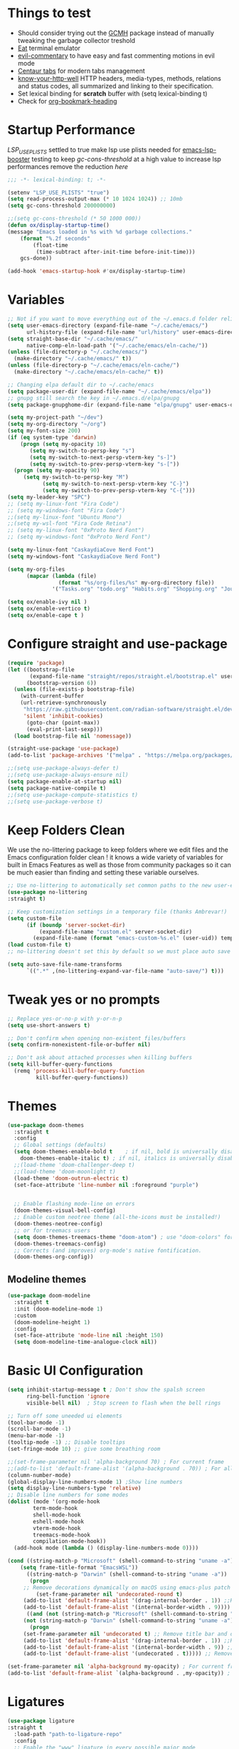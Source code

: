 #+title Ox Emacs Configuration
#+STARTUP: overview
#+PROPERTY: header-args:emacs-lisp :tangle ./init.el :lexical t :auto-tangle t

* Things to test
- Should consider trying out the [[https://github.com/emacsmirror/gcmh][GCMH]] package instead of manually tweaking the garbage collector treshold 
- [[https://codeberg.org/akib/emacs-eat][Eat]] terminal emulator 
- [[https://github.com/linktohack/evil-commentary][evil-commentary]] to have easy and fast commenting motions in evil mode
- [[https://github.com/ema2159/centaur-tabs][Centaur tabs]] for modern tabs management
- [[https://github.com/for-GET/know-your-http-well][know-your-http-well]] HTTP headers, media-types, methods, relations and status codes, all summarized and linking to their specification. 
- Set lexical binding for *scratch* buffer with (setq lexical-binding t)
- Check for [[https://github.com/alphapapa/org-bookmark-heading][org-bookmark-heading]]
* Startup Performance

[[(setenv "LSP_USE_PLISTS" "true"][LSP_USE_PLISTS]] settled to true make lsp use plists needed for [[https://github.com/blahgeek/emacs-lsp-booster][emacs-lsp-booster]]
testing to keep [[(setq gc-cons-threshold 200000000][gc-cons-threshold]] at a high value to increase lsp performances remove the reduction [[(setq gc-cons-threshold (* 2 1000 000][here]]

#+begin_src emacs-lisp
;;; -*- lexical-binding: t; -*-

(setenv "LSP_USE_PLISTS" "true")
(setq read-process-output-max (* 10 1024 1024)) ;; 10mb
(setq gc-cons-threshold 200000000)

;;(setq gc-cons-threshold (* 50 1000 000))
(defun ox/display-startup-time()
(message "Emacs loaded in %s with %d garbage collections."
    (format "%.2f seconds"
	    (float-time
	     (time-subtract after-init-time before-init-time)))
    gcs-done))

(add-hook 'emacs-startup-hook #'ox/display-startup-time)
#+end_src
* Variables
#+begin_src emacs-lisp
;; Not if you want to move everything out of the ~/.emacs.d folder reliabily, set `user-emacs-directory` before loading the no-littering!
(setq user-emacs-directory (expand-file-name "~/.cache/emacs/")
      url-history-file (expand-file-name "url/history" user-emacs-directory))
(setq straight-base-dir "~/.cache/emacs/"
      native-comp-eln-load-path '("~/.cache/emacs/eln-cache/"))
(unless (file-directory-p "~/.cache/emacs/")
  (make-directory "~/.cache/emacs/" t))
(unless (file-directory-p "~/.cache/emacs/eln-cache/")
  (make-directory "~/.cache/emacs/eln-cache/" t))

;; Changing elpa default dir to ~/.cache/emacs
(setq package-user-dir (expand-file-name "~/.cache/emacs/elpa"))
;; gnupg still search the key in ~/.emacs.d/elpa/gnupg
(setq package-gnupghome-dir (expand-file-name "elpa/gnupg" user-emacs-directory))

(setq my-project-path "~/dev")
(setq my-org-directory "~/org")
(setq my-font-size 200)
(if (eq system-type 'darwin)
    (progn (setq my-opacity 10)
	   (setq my-switch-to-persp-key "s")
	   (setq my-switch-to-next-persp-vterm-key "s-]")
	   (setq my-switch-to-prev-persp-vterm-key "s-["))
  (progn (setq my-opacity 90)
	 (setq my-switch-to-persp-key "M")
	 	   (setq my-switch-to-next-persp-vterm-key "C-}")
	 	   (setq my-switch-to-prev-persp-vterm-key "C-{")))
(setq my-leader-key "SPC")
;; (setq my-linux-font "Fira Code")
;; (setq my-windows-font "Fira Code")
;;(setq my-linux-font "Ubuntu Mono")
;;(setq my-wsl-font "Fira Code Retina")
;; (setq my-linux-font "0xProto Nerd Font")
;; (setq my-windows-font "0xProto Nerd Font")

(setq my-linux-font "CaskaydiaCove Nerd Font")
(setq my-windows-font "CaskaydiaCove Nerd Font")

(setq my-org-files
      (mapcar (lambda (file)
                (format "%s/org-files/%s" my-org-directory file))
              '("Tasks.org" "todo.org" "Habits.org" "Shopping.org" "Journal.org" "birthdays.org")))

(setq ox/enable-ivy nil )
(setq ox/enable-vertico t)
(setq ox/enable-cape t )
#+end_src

* Configure straight and use-package

#+begin_src emacs-lisp
(require 'package)
(let ((bootstrap-file
       (expand-file-name "straight/repos/straight.el/bootstrap.el" user-emacs-directory))
      (bootstrap-version 6))
  (unless (file-exists-p bootstrap-file)
    (with-current-buffer
	(url-retrieve-synchronously
	 "https://raw.githubusercontent.com/radian-software/straight.el/develop/install.el"
	 'silent 'inhibit-cookies)
      (goto-char (point-max))
      (eval-print-last-sexp)))
  (load bootstrap-file nil 'nomessage))

(straight-use-package 'use-package)
(add-to-list 'package-archives '("melpa" . "https://melpa.org/packages/") t)

;;(setq use-package-always-defer t)
;;(setq use-package-always-ensure nil)
(setq package-enable-at-startup nil)
(setq package-native-compile t)
;;(setq use-package-compute-statistics t)
;;(setq use-package-verbose t)
#+end_src

* Keep Folders Clean

We use the no-littering package to keep folders where we edit files and the Emacs configuration folder clean ! it knows a wide variety of variables for built in Emacs Features as well as those from community packages so it can be much easier than finding and setting these variable ourselves.

#+begin_src emacs-lisp
;; Use no-littering to automatically set common paths to the new user-emacs-directory
(use-package no-littering
:straight t)

;; Keep customization settings in a temporary file (thanks Ambrevar!)
(setq custom-file
      (if (boundp 'server-socket-dir)
          (expand-file-name "custom.el" server-socket-dir)
        (expand-file-name (format "emacs-custom-%s.el" (user-uid)) temporary-file-directory)))
(load custom-file t)
;; no-littering doesn't set this by default so we must place auto save files in the same path as it uses for sessions

(setq auto-save-file-name-transforms
      `((".*" ,(no-littering-expand-var-file-name "auto-save/") t)))
#+end_src
* Tweak yes or no prompts
#+begin_src emacs-lisp
;; Replace yes-or-no-p with y-or-n-p
(setq use-short-answers t)

;; Don't confirm when opening non-existent files/buffers
(setq confirm-nonexistent-file-or-buffer nil)

;; Don't ask about attached processes when killing buffers
(setq kill-buffer-query-functions
  (remq 'process-kill-buffer-query-function
         kill-buffer-query-functions))
#+end_src
* Themes
#+begin_src emacs-lisp
  (use-package doom-themes
    :straight t
    :config
    ;; Global settings (defaults)
    (setq doom-themes-enable-bold t    ; if nil, bold is universally disabled
	  doom-themes-enable-italic t) ; if nil, italics is universally disabled
    ;;(load-theme 'doom-challenger-deep t)
    ;;(load-theme 'doom-moonlight t)
    (load-theme 'doom-outrun-electric t)
    (set-face-attribute 'line-number nil :foreground "purple")


    ;; Enable flashing mode-line on errors
    (doom-themes-visual-bell-config)
    ;; Enable custom neotree theme (all-the-icons must be installed!)
    (doom-themes-neotree-config)
    ;; or for treemacs users
    (setq doom-themes-treemacs-theme "doom-atom") ; use "doom-colors" for less minimal icon theme
    (doom-themes-treemacs-config)
    ;; Corrects (and improves) org-mode's native fontification.
    (doom-themes-org-config))
#+end_src

** Modeline themes
#+begin_src emacs-lisp
(use-package doom-modeline
  :straight t
  :init (doom-modeline-mode 1)
  :custom
  (doom-modeline-height 1)
  :config
  (set-face-attribute 'mode-line nil :height 150)
  (setq doom-modeline-time-analogue-clock nil))
#+end_src

* Basic UI Configuration
#+begin_src emacs-lisp
(setq inhibit-startup-message t ; Don't show the spalsh screen
      ring-bell-function 'ignore
      visible-bell nil)  ; Stop screen to flash when the bell rings

;; Turn off some uneeded ui elements
(tool-bar-mode -1)
(scroll-bar-mode -1)
(menu-bar-mode -1)
(tooltip-mode -1) ;; Disable tooltips
(set-fringe-mode 10) ;; give some breathing room

;;(set-frame-parameter nil 'alpha-background 70) ; For current frame
;;(add-to-list 'default-frame-alist '(alpha-background . 70)) ; For all new frames henceforth
(column-number-mode)
(global-display-line-numbers-mode 1) ;Show line numbers
(setq display-line-numbers-type 'relative)
;; Disable line numbers for some modes
(dolist (mode '(org-mode-hook
		term-mode-hook
		shell-mode-hook
		eshell-mode-hook
		vterm-mode-hook
		treemacs-mode-hook
		compilation-mode-hook))
  (add-hook mode (lambda () (display-line-numbers-mode 0))))

(cond ((string-match-p "Microsoft" (shell-command-to-string "uname -a"))
    (setq frame-title-format "EmacsWSL"))
      ((string-match-p "Darwin" (shell-command-to-string "uname -a"))
       (progn
	 ;; Remove decorations dynamically on macOS using emacs-plus patch
         (set-frame-parameter nil 'undecorated-round t)
	 (add-to-list 'default-frame-alist '(drag-internal-border . 1)) ;;Help to drag window when no title bar
	 (add-to-list 'default-frame-alist '(internal-border-width . 9)))) ;; helpful to see full letters at bottom
      ((and (not (string-match-p "Microsoft" (shell-command-to-string "uname -a")))
	 (not (string-match-p "Darwin" (shell-command-to-string "uname -a"))))
       (progn
	 (set-frame-parameter nil 'undecorated t) ;; Remove title bar and decorations dynamically
	 (add-to-list 'default-frame-alist '(drag-internal-border . 1)) ;;Help to drag window when no title bar
	 (add-to-list 'default-frame-alist '(internal-border-width . 9)) ;; helpful to see full letters at bottom
	 (add-to-list 'default-frame-alist '(undecorated . t))))) ;; Remove title bar, and every decorations

(set-frame-parameter nil 'alpha-background my-opacity) ; For current frame
(add-to-list 'default-frame-alist `(alpha-background . ,my-opacity)) ; For all new frames henceforth
#+end_src

* Ligatures
#+begin_src emacs-lisp
(use-package ligature
:straight t
  :load-path "path-to-ligature-repo"
  :config
  ;; Enable the "www" ligature in every possible major mode
  (ligature-set-ligatures 't '("www"))
  ;; Enable traditional ligature support in eww-mode, if the
  ;; `variable-pitch' face supports it
  (ligature-set-ligatures 'eww-mode '("ff" "fi" "ffi"))
  ;; Enable all Cascadia Code ligatures in programming modes
  (ligature-set-ligatures 'prog-mode '("|||>" "<|||" "<==>" "<!--" "####" "~~>" "***" "||=" "||>"
                                       ":::" "::=" "=:=" "===" "==>" "=!=" "=>>" "=<<" "=/=" "!=="
                                       "!!." ">=>" ">>=" ">>>" ">>-" ">->" "->>" "-->" "---" "-<<"
                                       "<~~" "<~>" "<*>" "<||" "<|>" "<$>" "<==" "<=>" "<=<" "<->"
                                       "<--" "<-<" "<<=" "<<-" "<<<" "<+>" "</>" "###" "#_(" "..<"
                                       "..." "+++" "/==" "///" "_|_" "www" "&&" "^=" "~~" "~@" "~="
                                       "~>" "~-" "**" "*>" "*/" "||" "|}" "|]" "|=" "|>" "|-" "{|"
                                       "[|" "]#" "::" ":=" ":>" ":<" "$>" "==" "=>" "!=" "!!" ">:"
                                       ">=" ">>" ">-" "-~" "-|" "->" "--" "-<" "<~" "<*" "<|" "<:"
                                       "<$" "<=" "<>" "<-" "<<" "<+" "</" "#{" "#[" "#:" "#=" "#!"
                                       "##" "#(" "#?" "#_" "%%" ".=" ".-" ".." ".?" "+>" "++" "?:"
                                       "?=" "?." "??" ";;" "/*" "/=" "/>" "//" "__" "~~" "(*" "*)"
                                       "\\\\" "://"))
  ;; Enables ligature checks globally in all buffers. You can also do it
  ;; per mode with `ligature-mode'.
  (global-ligature-mode t))
#+end_src

* EAF
#+begin_src emacs-lisp
  (use-package eaf
    :disabled t
    :straight t
    :load-path "~/.cache/emacs/site-lisp/emacs-application-framework"
    :custom
					  ; See https://github.com/emacs-eaf/emacs-application-framework/wiki/Customization
    (eaf-browser-continue-where-left-off t)
    (eaf-browser-enable-adblocker t)
    (browse-url-browser-function 'eaf-open-browser)
    ;;(eaf-browser-auto-import-chrome-cookies t)
    :config
    (defalias 'browse-web #'eaf-open-browser)
    ;; (eaf-bind-key scroll_up "C-n" eaf-pdf-viewer-keybinding)
    ;; (eaf-bind-key scroll_down "C-p" eaf-pdf-viewer-keybinding)
    ;; (eaf-bind-key take_photo "p" eaf-camera-keybinding)
    ;; (eaf-bind-key nil "M-q" eaf-browser-keybinding)) ;; unbind, see more in the Wiki
  ;; (setq eaf-webengine-pc-user-agent "Mozilla/5.0 (X11; Linux x86_64) AppleWebKit/537.36 (KHTML, like Gecko) Chrome/117.0.0.0 Safari/537.36")
  (setq eaf-webengine-pc-user-agent "Mozilla/5.0 (X11; Linux i686; rv:109.0) Gecko/20100101 Firefox/118.0")
    (require 'eaf-browser))
  ;;(global-unset-key (kbd "<f1>"))
  ;;(define-key eaf-mode-map (kbd "<f1>") #'eaf-send-key)


  ;;(require 'eaf-pyqterminal)
  ;;(require 'eaf-pdf-viewer)

#+end_src
* Workspaces
Using persp-mode to create different workspaces
** persp-mode
#+begin_src emacs-lisp
  (use-package persp-mode
    :straight t
    :defer t
    ;;:hook (persp-mode-hook . my-update-dynamic-persps)
    :init
    (add-hook 'window-setup-hook #'(lambda () (persp-mode 1)))
    ;;(add-hook 'persp-mode-hook 'my-update-dynamic-persps)
    :config


    (defun consult-persp-buffer ()
      "Switch to a buffer within the current perspective using consult."
      (interactive)
      (let* ((persp-buffers (mapcar #'buffer-name (persp-buffer-list-restricted)))
	     (buffer (consult--read persp-buffers
				    :prompt "Switch to buffer (current perspective): "
				    :sort t
				    :require-match t
				    :category 'buffer
				    :state (consult--buffer-state))))
	(switch-to-buffer buffer)))

    (global-set-key (kbd "C-x b") 'consult-persp-buffer)

    ;; Add vterm buffers to the current perspective when starting them
    ;; Automatically add buffers to current perspective when their major mode changes
    (setq persp-add-buffer-on-after-change-major-mode t)

    (defun my-persp-buffer-filter (buf)
      "Filter out buffers that start with an asterisk, except for vterm buffers."
      (let ((buf-name (buffer-name buf)))
	(not (or (and (string-prefix-p "*" buf-name)
		      (string-prefix-p "*vterm" buf-name))))))

    ;; Add the custom filter function
    (add-hook 'persp-common-buffer-filter-functions #'my-persp-buffer-filter)

    ;; Making harpoon maintaining a seperates set of bookmarks to each perspective
    (defun harpoon--file-name ()
      "File name for harpoon on current project."
      (let ((persp-name (if (and (boundp 'persp-mode) persp-mode)
			    (safe-persp-name (get-current-persp))
			  "none")))
	(concat harpoon-cache-file persp-name "_" (harpoon--cache-key))))

    (defun ox/find-first-vterm-in-persp ()
      "Find the first *vterminal<n>* buffer in the current perspective, in last-used order."
      (interactive)
      (let* ((all-buffers-in-emacs (buffer-list))
	     (all-buffers-in-persp (persp-buffer-list-restricted))
	     (sorted-buffers-in-persp (cl-remove-if-not (lambda (buf) (member buf all-buffers-in-persp)) all-buffers-in-emacs))
	     (first-vterm-buffer (cl-find-if (lambda (buf) (string-match-p "^\\*vterminal<[0-9]+>\\*$" (buffer-name buf))) sorted-buffers-in-persp)))
	(if first-vterm-buffer
	    first-vterm-buffer
	  nil)))

    (defun switch-to-last-persp-vterm ()
      "Switch to the last visited vterm buffer within the current perspective."
      (interactive)
      (let ((last-persp-vterm-buffer (ox/find-first-vterm-in-persp)))
	(message "vterm buffer is :%s" last-persp-vterm-buffer)
	(if last-persp-vterm-buffer
	    (switch-to-buffer last-persp-vterm-buffer)
	  (message "No last vterm buffer in this perspective to switch to.")
	  nil)))

    (global-set-key (kbd "C-c v") 'switch-to-last-persp-vterm)

    (defun switch-to-next-persp-vterm-from-last (&optional offset)
      "Switch to the next vterm buffer in the current perspective, starting from the last visited vterm buffer.
  OFFSET can be provided to skip a given number of buffers."
      (interactive "P")
      (let* ((offset (or offset 1))
	     (last-persp-vterm-buffer (ox/find-first-vterm-in-persp))
	     (all-vterm-buffers multi-vterm-buffer-list)
	     (persp-buffers (persp-buffer-list-restricted))
	     (persp-vterm-buffers (cl-intersection all-vterm-buffers persp-buffers :test 'eq))
	     (buffer-list-len (length persp-vterm-buffers))
	     (start-buffer (or last-persp-vterm-buffer (current-buffer)))
	     (my-index (cl-position start-buffer persp-vterm-buffers :test 'eq)))
	(if my-index
	    (let ((target-index (mod (+ my-index offset) buffer-list-len)))
	      (switch-to-buffer (nth target-index persp-vterm-buffers)))
	  (when persp-vterm-buffers
	    (switch-to-buffer (car persp-vterm-buffers))))))

    (defun switch-to-prev-persp-vterm-from-last (&optional offset)
      "Switch to the previous vterm buffer in the current perspective, starting from the last visited vterm buffer.
  OFFSET can be provided to skip a given number of buffers."
      (interactive "P")
      (switch-to-next-persp-vterm-from-last (- (or offset 1))))



    (global-set-key (kbd my-switch-to-next-persp-vterm-key) 'switch-to-next-persp-vterm-from-last)
    (global-set-key (kbd my-switch-to-prev-persp-vterm-key) 'switch-to-prev-persp-vterm-from-last)



    ;; to share buffers in all perspectives
    ;;(defvar persp-shared-buffers '("*scratch*" "*Messages*" "*Backtrace*"))
    ;;(add-hook 'persp-activated-functions
    ;;#'(lambda (_)
    ;;(persp-add-buffer persp-shared-buffers)))


    (setq persp-autokill-buffer-on-remove 'kill-weak)
    (add-hook 'window-setup-hook #'(lambda () (persp-mode 1)))

    (defvar my-dynamic-persps '()
      "List of dynamic perspectives, ordered by creation.")

    (defun my-update-dynamic-persps1 ()
      "Update `my-dynamic-persps` with the current list of perspectives."
      ;;(message persp-names-cache)
      ;;(message 'persp-names-current-frame-fast-ordered)
      ;;(setq my-dynamic-persps (persp-names-current-frame-fast-ordered))
      (setq my-dynamic-persps (copy-sequence persp-names-cache))
      ;;(message "Updated my-dynamic-persps: %s" (mapconcat 'identity my-dynamic-persps ", ")))
      )

    (defun my-update-dynamic-persps ()
      "Update `my-dynamic-persps` with the current list of perspectives from `persp-names-cache`."
      (setq my-dynamic-persps (remove "none" persp-names-cache)))

    (advice-add 'persp-kill :after (lambda (&rest _) (my-update-dynamic-persps)))
    (advice-add 'persp-switch :after (lambda (&rest _) (my-update-dynamic-persps)))
    (advice-add 'persp-add-new :after (lambda (&rest _) (my-update-dynamic-persps)))

    (defun my-switch-to-persp (name)
      "Switch to the perspective with NAME and update `my-dynamic-persps`."
      (interactive "sEnter perspective name: ")
      (when name
	(persp-switch name)))

    (defun my-switch-to-persp-by-number (number)
      "Switch to a perspective based on its position in `my-dynamic-persps`."
      (interactive "nPress the number key for the perspective: ")
      (if (eq number 0)
	  (my-switch-to-persp "none")
	(let ((name (nth (1- number) (remove "none" my-dynamic-persps))))
	  (if name
	      (my-switch-to-persp name)
	    (message "No perspective at position %d" number)))))

    ;; Initialize the list of dynamic perspectives at startup
    ;;(add-hook 'after-init-hook 'my-update-dynamic-persps)
    ;;(add-hook 'persp-mode-hook 'my-update-dynamic-persps)

    ;; Keybinding to create or switch to a named perspective
    (global-set-key (kbd "C-x p n") 'my-switch-to-persp)

    ;; Keybindings for Alt+numbers
    (dotimes (i 10)  ;; Loop from 0 to 9
      (let ((key (format "%s-%d" my-switch-to-persp-key i)))
	(global-set-key (kbd key) `(lambda () (interactive) (my-switch-to-persp-by-number ,i))))))
  ;; (eval-after-load 'persp-mode
  ;;   '(my-update-dynamic-persps))
  (defvar my-persp-init-timer nil
    "Timer object for delayed initialization of my-dynamic-persps.")

  (defun my-check-persp-init ()
    "Check if perspectives other than 'none' are available in `persp-names-cache` and initialize if so."
    (when (and persp-names-cache (> (length persp-names-cache) 1))
      (my-update-dynamic-persps)
      (when my-persp-init-timer
	(cancel-timer my-persp-init-timer)
	(setq my-persp-init-timer nil))))

  (with-eval-after-load 'persp-mode
  (setq my-persp-init-timer (run-with-timer 0 1 'my-check-persp-init)))

(defvar my-last-visited-persp "none") ;; Variable holding last visited persp

(defun ox/switch-to-last-persp ()
  "Switch to the last known perspective"
  (interactive)
    (persp-switch my-last-visited-persp))

;; Hook to track last known perspective for ox/switch-to-last-persp function
(add-hook 'persp-before-switch-functions
          (lambda (new-persp old-persp)
            ;; If old-persp or new-persp is a frame, get the associated perspective
            (let* ((old-persp (if (framep old-persp)
                                  (get-frame-persp old-persp)
                                old-persp))
                   (new-persp (if (framep new-persp)
                                  (get-frame-persp new-persp)
                                new-persp))
                   (old-name (if (perspective-p old-persp)
                                 (persp-name old-persp)
			       (if (eq old-persp  nil)
				   (format "none")
				 (format "%s" old-persp))))  ;; Ensure old-persp is a string
                   (new-name (if (perspective-p new-persp)
                                 (persp-name new-persp)
                               (format "%s" new-persp)))) ;; Ensure new-persp is a string
              ;; Switch the names here to display the correct old to new perspective
              ;;(print (format "Switching from %s to %s" new-name old-name))
	      (setq my-last-visited-persp old-name))))
#+end_src

** my-switch-to-project
Search for known or opened projects and open it in it's own perspective for convenience
Since at the start of emacs the project--list variable is unset we have to populate it ourselve
with project-known-project-roots function

It can also add projects on the fly with the Add project option
#+begin_src emacs-lisp
(defun my-switch-to-project ()
  "Switch or open a project in its own perspective, with an option to add a new project."
  (interactive)
  (project-known-project-roots)
  (let* ((projects (append (mapcar #'identity (project-known-project-roots)) '("Add Project...")))
         (project (consult--read
                   projects
                   :prompt "Choose a project (or Add Project): "
                   :sort t)))
    (if (string-equal project "Add Project...")
        (setq project (read-directory-name "Select project directory: "))
          (message "Project added: %s" project))
      (my-switch-to-persp (file-name-nondirectory (directory-file-name project)))
      (project-switch-project project)))
#+end_src

* Font Configuration
#+begin_src emacs-lisp
;; Set font
(if (or (eq system-type 'gnu/linux) (eq system-type 'darwin))
    (set-face-attribute 'default nil :family my-linux-font :height my-font-size)
  (set-face-attribute 'default nil :family my-windows-font :height my-font-size))
;;(set-face-attribute 'default nil :font "FiraCode Nerd Font" :height 140)
#+end_src
* Basic Settings
#+begin_src emacs-lisp
(setq native-comp-async-report-warnings-errors nil) ;; Remove warning of compiled package with Emacs compiled with Native flag
(setq native-comp-deferred-compilation t) ;; To compile all site-lisp on demand (repos/AUR packages, ELPA, MELPA, whatever)
 (setq native-compile-prune-cache t) ;; And to keep the eln cache clean add 
;;(load-theme 'deeper-blue t)

;; Make ESC quit prompts
;;(global-set-key (kbd "<escape>") 'keyboard-escape-quit)

(recentf-mode 1) ;; Enable the recent file mode to select with a number recent files
(setq recentf-max-menu-items 50)
(setq recentf-max-saved-items 50)
(save-place-mode 1) ;; set cursor at last location known when visiting a file
(savehist-mode 1)
(setq desktop-dirname "~/.cache/emacs/var/desktop") ; Set directory for saving/restoring
(setq desktop-path (list desktop-dirname)) ; Ensure Emacs looks in this path
(desktop-save-mode 1)
;; (add-to-list 'desktop-locals-to-save 'evil-markers-alist) ;; Make evil marks saved accross working sessions
;; (add-to-list 'desktop-globals-to-save 'evil-markers-alist) ;; Make evil marks saved accross working sessions

(display-time-mode 1) ;;Display the time
(pixel-scroll-precision-mode 1)
(setq display-time-day-and-date 1)
(setq display-time-default-load-average nil) ;; Disable load time display

;; Nove customization variables to a separate file and load it
(setq custom-file (locate-user-emacs-file "custom-vars.el"))
(load custom-file 'noerror 'nomessage)

;; Don't pop up UI dialogs when prompting
(setq use-dialog-box nil)

;; Rever buffers when the underlying file has changed
(global-auto-revert-mode 1)

;; Revert Dired and other buffers
(setq global-auto-revert-non-file-buffers t)
;; Preserve pixel size when resizing (a must have in tiling WM to prevent useless gaps)
;; Until i find a solution to make awesome WM ignore ICCCM 
(setq frame-resize-pixelwise t)

;; Avoid constant errors on Windows about the coding system by setting the default to UTF-8.
(set-default-coding-systems 'utf-8)

;; Start automatically the daemon
(server-start)
;; Mode to log commands use clm/open-command-log-buffer to see them
(use-package command-log-mode
:straight t
:commands command-log-mode)
;; install all the icons
(use-package all-the-icons
:straight t)

;; make unique colors for each parentheses pair to see better delimitation
(use-package rainbow-delimiters
  :straight t
  :hook (prog-mode . rainbow-delimiters-mode))
#+end_src

* General.el Configuration
#+begin_src emacs-lisp
;; Go to end of line and eval last sexp
(defun ox/eval()
  (interactive)
  (end-of-line)
  (eval-last-sexp nil))

(defun ox/compile (ox/command)
  (interactive "sCommand: ")
  ;;(setq-local buffer-save-without-query nil)
  (save-buffer)
  (compile (format "%s" ox/command))
  (switch-to-buffer "*compilation*")
  (delete-other-windows))

(defun ox/recompile()
  (interactive)
  (save-buffer)
  (ignore-errors (kill-compilation)) ;; interrupt old compilation
  (recompile)
  (switch-to-buffer "*compilation*")
  (delete-other-windows))


;; Better keybinding management 
(use-package general
  :straight t
  :after which-key
  :config
  (general-define-key
   "C-c C-v" 'compile-and-execute-c-code
   "C-c m" 'compile-or-recompile
   "C-c C-b" 'switch-to-previous-buffer
   "M-o" 'multi-vterm-dedicated-toggle
   "<escape>" 'keyboard-escape-quit)	; Make escape key quit prompts
  ;;(defconst my-leader "C-SPC")
  ;; Creating a leader key
  (defconst my-global-leader "C-SPC")
  (defconst my-leader "SPC")
  (general-create-definer ox/leader-keys
    :keymaps '(normal insert visual emacs)
    ;;:keymaps '(normal)
    :prefix my-leader
    :global-prefix my-global-leader)
  (ox/leader-keys
    "r" '(restart-emacs :which-key "restart")
    "b" '(frog-jump-buffer :which-key "frog-jump-buffer")

    ";" '(comment-or-uncomment-region :which-key "comment or uncomment region")
    "\\" '(ox/eval :which-key "eval-last-sexp")

    "ff" '(find-file :which-key "find-file")
    "fe" '((lambda () (interactive) (find-file "~/terminalConfigs/.dotfiles/emacs/.emacs.d/Emacs.org")) :which-key "Open Emacs.org")
    "fl" '(ox/ledeb-dired :which-key "dired-ledeb")
    "fp" '(consult-project-buffer :which-key "consult-project-buffer")
    "fd" '(consult-find :which-key "consult-find")
    "fg" '(consult-grep :which-key "consult-grep")
    "fa" '(consult-org-agenda :which-key "consult-org-agenda")
    "fh" '(consult-org-heading :which-key "consult-org-heading")
    "fr" '(consult-recent-file :which-key "Consult recent files")
    "fs" '(ox/sudo-find-file :which-key "Open files as sudo")
    "ft" '(treemacs-select-window :which-key "Open treemacs")
    "fc" '(consult-dir :which-key "consult-dir")

    "p" '(:ignore t :which-key "projects")
    "pp" '(my-switch-to-project :which-key "Open/switch project in persp")

    "c" '(:ignore t :which-key "compiling")
    "cc" '(compile :which-key "compile")
    "cd" '(ox/compile :which-key "ox/compile")
    "cr" '(ox/recompile :which-key "ox/recompile")))
#+end_src
* Navigation Enhancement
A side note you can change between both stack by changing ox/enable-ivy ox/enable-vertico between nil and t to change what's is gonna be tangle in the init.el file
** Which-key
#+begin_src emacs-lisp
(use-package which-key
   :straight t
   :after evil
  ;;:defer 0
  ;;:init (which-key-mode)
  :diminish which-key-mode
  :config
  (which-key-mode)
  (setq which-key-idle-delay 0.3))
#+end_src

** Ivy/counsel/swiper/company
#+begin_src emacs-lisp :tangle (if  ox/enable-ivy "./init.el" "no")
(use-package ivy
  :straight t
  :diminish
  :bind (("C-s" . swiper)
	 :map ivy-minibuffer-map
	 ("TAB" . ivy-alt-done)
	 ("C-l" . ivy-alt-done)
	 ("C-j" . ivy-next-line)
	 ("C-k" . ivy-previous-line)
	 :map ivy-switch-buffer-map
	 ("C-k" . ivy-previous-line)
	 ("C-l" . ivy-done)
	 ("C-d" . ivy-switch-buffer-kill)
	 :map ivy-reverse-i-search-map
	 ("C-k" . ivy-previous-line)
	 ("C-d" . ivy-reverse-i-search-kill))
  :config
  (ivy-mode 1)
  (setq ivy-use-virtual-buffers t)
  (setq ivy-count-format "(%d/%d) "))



(use-package prescient
  :straight t
  :after counsel
  :config
  (prescient-persist-mode 1))

(use-package ivy-prescient
  :straight t
  :after prescient
  :config
  (ivy-prescient-mode 1))

(use-package all-the-icons-ivy-rich
  :straight t
  :after ivy
  :ensure t
  :init (all-the-icons-ivy-rich-mode 1))
(use-package ivy-rich
  :straight t
  :after ivy
  :init
  (ivy-rich-mode 1))

(use-package lsp-ivy
  :straight t
  :after lsp-mode ivy)
;; To allow M-x to be sorted from most recent used 
(use-package smex
  :disabled
  :straight t
  :after ivy
  :config
  (smex-initialize))

(use-package counsel
  :straight t
  :after which-key
  :bind (("M-x" . counsel-M-x)
	 ("C-x b" . counsel-switch-buffer)
	 ("C-x C-f" . counsel-find-file)
	 ("C-M-J" . counsel-load-theme)
	 ("C-s" . counsel-grep-or-swiper)
	 ([remap describe-function] . counsel-describe-function)
	 ([remap describe-command] . helpful-command)
	 ([remap describe-variable] . counsel-describe-variable)
	 ([remap describe-key] . helpful-key)
	 :map minibuffer-local-map
	 ("C-r" . 'counsel-minibuffer-history))
  :custom
  (counsel-describe-function-function #'helpful-callable)
  (counsel-describe-variable-function #'helpful-variable)
  :config
  (ox/leader-keys
    "t" '(:ignore t :which-key "toggles")
    "tt" '(counsel-load-theme :which-key "Load themes"))
  (setq ivy-initial-inputs-alist nil)) ;; Don't start searches with ^
(use-package counsel-projectile
  :straight t
  :after projectile
  :config (counsel-projectile-mode))

(use-package company
  :straight t
  :after lsp-mode
  :hook ((prog-mode . company-mode)
         (lisp-interaction-mode . company-mode))
  :bind (:map company-active-map
	      ("<tab" . company-complete-selection))
  (:map lsp-mode-map
	("<tab>" . company-indent-or-complete-common))
  :custom
  (company-minimum-prefix-length 1)
  (company-idle-delay 0.0))

(use-package company-box
  :straight t
  :hook (company-mode . company-box-mode))

(use-package yasnippet
  :straight t
  :hook (prog-mode . yas-minor-mode)
  :config
  (yas-reload-all))

(use-package yasnippet-snippets
  :straight t
  :after yasnippet)
#+end_src

** Vertico/consult/orderless/marginalia/embark/corfu

As of temporary situation waiting for the [[https://github.com/AndreaCrotti/yasnippet-snippets/pull/504][PR]] to yasnippet-snippets [[:straight '(yasnippet-snippets :host github][I am using my fork]]

Using a [[(defun my-org-mode-remove-pcomplete (][hook]]  to remove pcomplete-completions-at-point from org-mode because it triggers lsp-completions which I does not want in org files.

#+begin_src emacs-lisp :tangle (if  ox/enable-vertico "./init.el" "no")
(defun ox/minibuffer-backward-kill (arg)
  "When minibuffer is completing a file name delete up to parent
folder, otherwise delete a word"
  (interactive "p")
  (if minibuffer-completing-file-name
      ;; Borrowed from https://github.com/raxod502/selectrum/issues/498#issuecomment-803283608
      (if (string-match-p "/." (minibuffer-contents))
	  (zap-up-to-char (- arg) ?/)
	(delete-minibuffer-contents))
    (backward-kill-word arg)))

(defun my-vertico-alt-done ()
  "Mimic the behavior of `ivy-alt-done' in Vertico."
  (interactive)
  (if-let ((file (vertico--candidate)))
      (if (file-directory-p file)
	  (vertico-insert)
	(vertico-exit))
    (vertico-exit-input)))


(use-package vertico
  :straight '(vertico :host github
		      :repo "minad/vertico"
		      :branch "main")
  :bind (:map vertico-map
	      ;; ("C-j" . vertico-next)
	      ;; ("C-k" . vertico-previous)
					;("C-f" . vertico-exit)
	      ("C-f" . vertico-exit-input)
	      ;;("C-f" . my-vertico-alt-done)
	      ("TAB" . my-vertico-alt-done)
	      ("?" . minibuffer-completion-help)
	      ("RET" . minibuffer-force-complete-and-exit)
	      ;;("M-TAB" . minibuffer-complete)
	      ("M-TAB" . vertico-exit-input)
	      :map minibuffer-local-map
	      ;;("M-h" . ox/minibuffer-backward-kill)
	      ("M-h" . vertico-directory-up)
	      )
  :custom
  (vertico-cycle t)
  :custom-face
  (vertico-current ((t (:background "#3a3f5a"))))
  :init
  (savehist-mode)
  (vertico-mode))

(use-package yasnippet
  :straight t
  :hook ((prog-mode html-mode) . yas-minor-mode)
  :config
  (yas-reload-all))

(use-package yasnippet-snippets
    :straight '(yasnippet-snippets :host github
		       ;;:local-repo "/home/oxhart/builds/ranger.el/"
		       :repo "S0mbr3/yasnippet-snippets"
		       :branch "js/ts-treesitter")
  :after yasnippet)


(use-package corfu
  ;; :straight '(corfu :host github
  ;; 		    :repo "minad/corfu")
  :straight (corfu :files (:defaults "extensions/*")
		   :includes (corfu-info corfu-history))

  :bind (:map corfu-map
	      ("C-j" . corfu-next)
	      ("C-k" . corfu-previous)
	      ("C-f" . corfu-insert)
	      ("C-e" . corfu-quit)
	      ("M-p" . corfu-popupinfo-scroll-up)
	      ("M-n" . corfu-popupinfo-scroll-down))
  :custom
  (corfu-auto t)
  (corfu-cycle t)
  (corfu-auto-delay 0.0)
  ;;(corfu-auto-delay 0)
  (corfu-auto-prefix 1)
  :config
  (general-define-key
   :states 'insert
   "C-e" 'corfu-quit)

  :init
  (global-corfu-mode)
  (corfu-popupinfo-mode))


(use-package cape
  :straight t
  :after corfu
  :hook ((lsp-after-initialize  prog-mode org-mode text-mode makefile-mode) . +cape-capf-hook)
  :init
  (defun +cape-capf-hook()
    (if (or (derived-mode-p 'lisp-interaction-mode)
            (derived-mode-p 'emacs-lisp-mode)
	    (derived-mode-p 'org-mode)
	    (derived-mode-p 'text-mode)
	    (derived-mode-p 'makefile-mode))
	(progn
	  (setq completion-at-point-functions
      (list (cape-capf-super #'codeium-completion-at-point #'yasnippet-capf #'cape-dabbrev)))
	  (add-to-list 'completion-at-point-functions #'cape-file))
      (progn
	(add-to-list 'completion-at-point-functions
                     (cape-capf-super #'codeium-completion-at-point  #'yasnippet-capf #'lsp-completion-at-point #'cape-dabbrev))
        (add-to-list 'completion-at-point-functions #'cape-file))))
;;   ;; Disable lsp-completion-mode from being automatically enabled
;; (with-eval-after-load 'lsp-mode
;;   (add-hook 'lsp-configure-hook 'lsp-completion--disable))
)

(use-package yasnippet-capf
  :straight '(yasnippet-capf :host github
			     :repo "elken/yasnippet-capf")
  :after cape yasnippet)



(use-package orderless
  :straight t
  :init
  (setq completion-styles '(orderless basic)
	;;completion-category-defaults nil
	completion-category-overrides '((file (styles . (partial-completion)))))
  :config
  (setq orderless-matching-styles '(orderless-flex)))

(defun ox/get-project-root ()
  (when (fboundp 'projectile-project-root)
    (projectile-project-root)))

(use-package consult
  :straight t
  :after which-key
  :demand t
  :bind (("C-s" . consult-line)
	 ("C-M-l" . consult-imenu)
	 ("C-M-j" . persp-switch-to-buffer)
	 ([remap describe-key]      . helpful-key)
	 ([remap describe-command]  . helpful-command)
	 ([remap describe-variable] . helpful-variable)
	 ([remap describe-function] . helpful-callable)
	 :map minibuffer-local-map
	 ("C-r" . consult-history))
  :custom
  (consult-project-root-function #'ox/get-project-root)
  (completion-in-region-function #'consult-completion-in-region)
  :config
  ;; Customizing the find command to exclude git and node_modules folders
  (setq consult-find-args "find . -not ( -path */.git -path */node_modules -prune )")
  (evil-define-key '(normal insert visual) eshell-mode-map (kbd "C-r") 'counsel-esh-history)
  ;; Add preview to consult-find
  (consult-customize consult-find :state (consult--file-preview))
  (ox/leader-keys
    "t" '(:ignore t :which-key "toggles")
    "tt" '(consult-theme :which-key "Load themes"))
  (consult-preview-at-point-mode))

(use-package consult-lsp
  :straight t
  :after (lsp-mode consult))

;; A z like for consult
(use-package consult-dir
  :straight t
  :bind (("C-x C-d" . consult-dir)))
;; Force minibuffer to recognize the new bindings
(add-hook 'minibuffer-setup-hook
          (lambda ()
            (define-key (current-local-map) (kbd "C-x C-j") 'consult-dir-jump-file)
            (define-key (current-local-map) (kbd "C-x C-d") 'consult-dir)))

;; An fzf like for consult (prefer to use consult-find/grep for the moment wait and see)
(use-package affe
  :straight t
  :config
  ;; Manual preview key for `affe-grep'
  (consult-customize affe-grep :preview-key "M-.")
  ;; add preview to and affe-find
  (consult-customize affe-find :state (consult--file-preview)))

;; The default regular expression transformation of Consult is limited. It is recommended to configure Orderless as affe-regexp-compiler in Consult.
(defun affe-orderless-regexp-compiler (input _type _ignorecase)
  (setq input (cdr (orderless-compile input)))
  (cons input (apply-partially #'orderless--highlight input t)))
(setq affe-regexp-compiler #'affe-orderless-regexp-compiler)

(use-package all-the-icons-completion
  :straight t
  :hook (marginalia-mode . all-the-icons-completion-marginalia-setup)
  :config
  ;;(all-the-icons-completion-mode)
  )

(use-package marginalia
  :after vertico
  :straight t
  :custom
  (marginalia-annotators '(marginalia-annotators-heavy marginalia-annotators-light nil))
  :init
  (marginalia-mode))



(use-package embark
  :straight t
  :bind (("C-S-a" . embark-act)
	 :map minibuffer-local-map
	 ("C-d" . embark-act))
  :config

  ;; Show Embark actions via which-key
  (setq embark-action-indicator
	(lambda (map)
	  (which-key--show-keymap "Embark" map nil nil 'no-paging)
	  #'which-key--hide-popup-ignore-command)
	embark-become-indicator embark-action-indicator))

(use-package embark-consult
  :straight '(embark-consult :host github
			     :repo "oantolin/embark"
			     :files ("embark-consult.el"))
  :after (embark consult)
  :demand t
  :hook
  (embark-collect-mode . embark-consult-preview-minor-mode))

#+end_src

#+begin_src emacs-lisp
(use-package wgrep
  :straight t) ;; edit grep searches

(use-package harpoon
  :straight t
  :after (general which-key)
  :config
  (ox/leader-keys
    "0" '(harpoon-add-file :whick-key "Add file to Harpoon")
    "1" '(harpoon-go-to-1 :which-key "harpoon file 1")
    "2" '(harpoon-go-to-2 :which-key "harpoon file 2")
    "3" '(harpoon-go-to-3 :which-key "harpoon file 3")
    "4" '(harpoon-go-to-4 :which-key "harpoon file 4")
    "5" '(harpoon-go-to-5 :which-key "harpoon file 5")
    "6" '(harpoon-go-to-6 :which-key "harpoon file 6")
    "7" '(harpoon-go-to-7 :which-key "harpoon file 7")
    "8" '(harpoon-go-to-8 :which-key "harpoon file 8")
    "9" '(harpoon-go-to-9 :which-key "harpoon file 9")))

(use-package hydra
  :straight t
  :after (general which-key)
  :defer t
  :config
  (defhydra hydra-text-scale (:timeout 4)
    "scale text"
    ("j" text-scale-increase "in")
    ("k" text-scale-decrease "out")
    ("f" nil "finished" :exit t))
    (defhydra hydra-split-size (:timeout 4)
    "change splits size"
    ("h" evil-window-decrease-width "decrease-width")
    ("j" evil-window-decrease-height "decrease-height")
    ("l" evil-window-increase-width "increase-width")
    ("k" evil-window-increase-height "increase-width")
    ("f" nil "finished" :exit t))
  (ox/leader-keys
    "h" '(:ignore t :which-key "hydra")
    "hs" '(hydra-text-scale/body :which-key "scale text")
    "hb" '(hydra-split-size/body :which-key "split sizes")
    "hh" '(harpoon-quick-menu-hydra :which-key "harpoon-quick-menu-hyra")
    "hf" '(coc-dc-menu :which-key "coc-damage-calculator")))

(defun kill-current-buffer-without-confirm ()
  "Kill the current buffer without confirmation."
  (interactive)
  (let (kill-buffer-query-functions) ; Disable confirmation
    (kill-buffer (current-buffer))))

(defun switch-to-previous-buffer ()
  (interactive)
  (switch-to-buffer (other-buffer (current-buffer) 1)))
#+end_src

* Formatting
Apheleia is an Emacs package which solves both of these problems comprehensively for all languages, allowing you to say goodbye to language-specific packages such as Blacken and prettier-js.

To help keeping in the 80 character long for elisp we wrap the code using auto-fill-mode in a hook.
#+begin_src emacs-lisp
;;; APHELEIA
;; auto-format different source code files extremely intelligently
;; https://github.com/radian-software/apheleia
(use-package apheleia
  :straight t
  :diminish ""
  :hook
  ((emacs-lisp-mode . (lambda () (set-fill-column 80)))
   (emacs-lisp-mode . auto-fill-mode))
  :defines
  apheleia-formatters
  apheleia-mode-alist
  :functions
  apheleia-global-mode
  :config
  (setf (alist-get 'prettier-json apheleia-formatters)
        '("prettier" "--stdin-filepath" filepath))
  (add-to-list 'apheleia-mode-alist '(emacs-lisp-mode . lisp-indent))
  (apheleia-global-mode +1))
#+end_src
* Linters
#+begin_src emacs-lisp
(use-package lsp-eslint
  :demand 
  :after lsp-mode)
#+end_src
* Searching
#+begin_src emacs-lisp
(use-package rg
  :straight t
  :config
  ;;(rg-enable-default-bindings)
  (rg-enable-menu)
  )
#+end_src
* Files
#+begin_src emacs-lisp
(defun ox/sudo-find-file (file)
  "Open FILE as root."
  (interactive
   (list (read-file-name "Open as root: ")))
  (find-file (if (file-writable-p file)
                 file
               (concat "/sudo:root@localhost:" file))))
#+end_src
* Help mode enhancement

#+begin_src emacs-lisp
;; Better help view and features
(use-package helpful
  :straight t
  :commands (helpful-callable helpful-variable helpful-command helpful-key))
#+end_src

* Terminals
** Term
#+begin_src emacs-lisp
(use-package term
  :straight t
  :defer 0
  :config
  (setq explicit-shell-file-name "zsh"))
;;(setq term-prompt-regexp "^[^#$%>\n]*[#$%>] *"))
#+end_src
** vterm
#+begin_src emacs-lisp
(use-package vterm
  :straight t
  :defer 0
  :after (general which-key)
  :config
;; Remove mappings of alt+numbers from vterm
(dolist (key '("M-1" "M-2" "M-3" "M-4" "M-5" "M-6" "M-7" "M-8" "M-9" "M-0"))
    (define-key vterm-mode-map (kbd key) nil))
;; switch to last buffer in every mode with C-6
(evil-define-key '(visual insert normal) vterm-mode-map (kbd "C-6") 'evil-switch-to-windows-last-buffer)
;; (evil-define-key '(visual insert normal) vterm-mode-map (kbd "C-{") 'multi-vterm-prev)
;; (evil-define-key '(visual insert normal) vterm-mode-map (kbd "C-}") 'multi-vterm-next)

  (setq vterm-max-scrollback 10000)
  (setq term-prompt-regexp "^[^❯\n]*[❯] *"))
;;(setq term-prompt-regexp "^[^❯\n]*[.*❯] .*"))
  ;;(setq term-prompt-regexp "^[^❯\n]*[❯] *"))
;;(setq term-prompt-regexp "^[^#$%>\n]*[#$%>] *"))
;; :hook (vterm-mode . (lambda ()
;; 			(evil-emacs-state))))
(use-package multi-vterm
  :straight t
  :after vterm
  ;; :after vterm
  ;; :hook (vterm-mode . (lambda ()
  ;; 			(evil-emacs-state))))
  :config
  (ox/leader-keys
    "s" '(:ignore t :which-key "shells")
    "sv" '(multi-vterm :which-key "new multi-vterm buffer")
    "so" '(multi-vterm-dedicated-toggle :which-key "toggle multi-vterm")
    "sp" '(multi-vterm-prev :which-key "multi-vterm prev")
    "sn" '(multi-vterm-next :which-key "multi-vterm next")
    "sd" '(ox/ledeb-vterm :which-key "vterm ledeb")
    "se" '(eshell :whick-key "eshell"))
  (setq multi-vterm-dedicated-window-height-percent 40))
;; (add-hook 'vterm-mode-hook
;;           (lambda ()
;;             (set (make-local-variable 'buffer-face-mode-face) "Ubuntu Mono")
;;                  (buffer-face-mode t)))
#+end_src

** term
#+begin_src emacs-lisp
(if (eq system-type 'gnu/linux)
	(setq explicit-shell-file-name "zsh")
    (setq explicit-shell-file-name "powershell.exe")
    (setq explicit-powershel.exe-args'()))
#+end_src

** Eshell
#+begin_src emacs-lisp
(use-package eshell-git-prompt
  :straight t
  :after eshell)

(defun ox/configure-eshell ()
  ;; Save command history when commands are entered
  (add-hook 'eshell-pre-command-hook 'eshell-save-some-history)

  ;; Truncate buffer for performance
  (add-to-list 'eshell-output-filter-functions 'eshell-truncate-buffer)

  ;; Bind some useful keys for evil-mode
  (evil-define-key '(normal insert visual) eshell-mode-map (kbd "<home>") 'eshell-bol)

  (setq eshell-history-size 10000
	eshell-buffer-maximun-lines 10000
	eshell-hist-ignoredups t
	eshell-scroll-to-bottom-on-input t))

(use-package eshell
  :straight t
  :hook (eshell-first-time-mode . ox/configure-eshell)
  :config
  (eshell-git-prompt-use-theme 'multiline)

  (with-eval-after-load 'esh-opt
    (setq eshell-destroy-buffer-when-process-dies t)
    (setq eshell-visual-commands '("htop" "zsh" "vim"))))
#+end_src

* My-switch-to-persp-vterm-by-number
Creating a function to target a specific vterm buffer inside a specific perspective.
It first parse every buffer in the perspective seeking for vterm buffers only in the good order.
Then it switch to the vterm buffer by it's number.

the loop bind keys to this function.
The current-i variable is a workaround to prevent elisp dynamical scope in the lambda to only catch the i reference and having the correct number to bind by taking the good i value at each iteration of the loop.

As none have every buffers we just switch to the vterm buffer by it's number.
#+begin_src emacs-lisp
(defun my-switch-to-persp-vterm-by-number (number)
  "Target a vterm buffer in persp by NUMBER."
  (interactive "nPress the number key for the persp-vterm: ")
  (let* ((index 0)
	 (number (1- number))
	 (all-buffers-in-persp (reverse (persp-buffer-list-restricted)))
	 (persp-vterm-buffers (cl-remove-if-not (lambda (buf) (string-match-p "^\\*vterminal<[0-9]+>\\*$" (buffer-name buf))) all-buffers-in-persp)))
    (if persp-vterm-buffers
	(if (get-current-persp)
	    (progn
	      (while (< index number)
		(setq index (+ 1 index)))
	      (if (setq vterm-persp-p (elt persp-vterm-buffers index))
		  (switch-to-buffer vterm-persp-p)))
	  (switch-to-buffer (format "*vterminal<%d>*" (1+ number))))
      (message "No vterm buffer in the perspective")
      )
    ))

(let ((i 1))
(while (< i 10)  ;; Loop from 0 to 9
  (let* ((current-i i)
	 (key (format "C-c t %d" i))
	 (command-name (intern (format "my-persp-vterm-%d" i))))
     (defalias command-name
       (lambda()
		       (interactive)
		       (my-switch-to-persp-vterm-by-number current-i)))
     (keymap-global-set key command-name))
  (setq i (+ i 1))))
#+end_src
* Evil Mode

Adding [[(define-key evil-motion-state-map (kbd "\\"][\]] as a secondary leader map instead of evil-execute-in-emacs-state

#+begin_src emacs-lisp
;; Dependencies for evil mode undo features
;; (use-package undo-tree
;;   :straight t
;; :init (global-undo-tree-mode)

;; :config
;; ;; Enable undo-tree mode

;; ;; Enable undo history saving
;; (setq undo-tree-auto-save-history t)

;; ;; Set the directory where undo histories will be saved
;; (setq undo-tree-history-directory-alist '(("." . "~/.cache/emacs/undo-history"))))

(use-package undo-fu
  :straight t)
(use-package undo-fu-session
  :straight t
  :init (undo-fu-session-global-mode)
  )
;; For evil g; g, motions and last-change-register "."
(use-package goto-chg
  :straight t)

;;hook to start modes without evil mode
(defun ox/evil-hook ()
  (message "ox/evil-hook was called") ; add this line
  ;; Unbind RET key so emacs can use it instead of evil useful to make
  ;; org-return-follows-link working in evil-mode
  (define-key evil-motion-state-map (kbd "RET") nil) 

  (dolist (mode '(Custom-mode
		  eshell-mode
		  git-rebase-mode
		  erc-mode
		  circe-server-mode
		  circe-chat-mode
		  circe-query-mode
		  sauron-mode
		  vterm-mode
		  term-mode
		  ))
    (add-to-list 'evil-emacs-state-modes mode)))
;;(evil-set-initial-state mode 'emacs)))
(use-package evil
  ;;:straight t
  :straight '(evil :host github
		   :repo "emacs-evil/evil"
		   :branch "master")

  :init
  (setq evil-want-integration t)
  (setq evil-want-keybinding nil)
  (setq evil-want-C-u-scroll t)
  (setq evil-undo-system 'undo-fu)
  :hook (evil-mode . ox/evil-hook)
  :config
  (evil-set-undo-system 'undo-redo)
  (define-key evil-insert-state-map (kbd "C-g") 'evil-normal-state)
  (define-key evil-insert-state-map (kbd "C-h") 'evil-delete-backward-char-and-join)
  ;; Use visual line motions even outside of visual-line-mode buffers
  (evil-global-set-key 'motion "j" 'evil-next-visual-line)
  (evil-global-set-key 'motion "k" 'evil-previous-visual-line)

  (evil-set-initial-state 'message-buffer-mode 'normal)
  ;;(evil-set-initial-state 'vterm-mode 'emacs)
  (evil-set-initial-state 'dashboard-mode 'normal)

  (defun print-evil-state ()
    "Print the value of evil-emacs-state-modes."
    (interactive)
    (prin1 evil-emacs-state-modes))
  (ox/leader-keys
    "e" '(:ignore t :which-key "Evil")
    "eu" '(evil-collection-unimpaired-move-text-up :which-key "Evil")
    "ep" '(print-evil-state :which-key "print evil state")
    "ed" '(evil-collection-unimpaired-move-text-down :which-key "Evil"))
  (defhydra hydra-move-text (:timeout 4)
    "scale text"
    ("j" evil-collection-unimpaired-move-text-up "Move up")
    ("k" evil-collection-unimpaired-move-text-down "Move down")
    ("f" nil "finished" :exit t))
  (ox/leader-keys
    "h" '(:ignore t :which-key "hydra")
    "hm" '(hydra-move-text/body :which-key "Move text")))

(evil-mode 1)

(use-package evil-collection
  :straight t
  :after evil
  :config
  (evil-collection-init))

(use-package evil-numbers
  :straight t
  :after evil
  :config
  (general-define-key
   :states 'visual
   "g C-a" 'evil-numbers/inc-at-pt-incremental
   "g C-x" 'evil-numbers/dec-at-pt-incremental)
  (ox/leader-keys
    "i" '(:ignore t :which-key "increment")
    "ia" '(evil-numbers/inc-at-pt :which-key "Imcrement")
    "ix" '(evil-numbers/dec-at-pt :which-key "Decrement")))

(use-package evil-mc
  :straight t
  :config
  (global-evil-mc-mode  1)

  (use-package evil-surround
    :straight t)


  (defun evil--mc-make-cursor-at-col (_startcol endcol orig-line)
    (move-to-column endcol)
    (unless (= (line-number-at-pos) orig-line)
      (evil-mc-make-cursor-here))
    )
    ;;; During visual selection point has +1 value
  (defun my-evil-mc-make-vertical-cursors (beg end)
    (interactive (list (region-beginning) (- (region-end) 1)))
    (evil-exit-visual-state)
    (evil-mc-pause-cursors)
      ;;; Because `evil-mc-resume-cursors` produces a cursor,
      ;;; we have to skip a current line here to avoid having +1 cursor
    (apply-on-rectangle #'evil--mc-make-cursor-at-col
                        beg end (line-number-at-pos))
    (evil-mc-resume-cursors)
      ;;; Because `evil-mc-resume-cursors` produces a cursor, we need to place it on on the
      ;;; same column as the others
    (move-to-column (evil-mc-column-number end))
    )

  (defun evil-mc-make-vertical-cursors (beg end)
    (interactive (list (region-beginning) (region-end)))
    (evil-mc-pause-cursors)
    (apply-on-rectangle #'evil--mc-make-cursor-at-col
                        beg end (line-number-at-pos (point)))
    (evil-mc-resume-cursors)
    (evil-normal-state)
    (move-to-column (evil-mc-column-number (if (> end beg)
                                               beg
                                             end)))))

;; Create a new keymap for the backslash leader
(define-prefix-command 'my-evil-leader-map)
(define-key evil-motion-state-map (kbd "\\") 'my-evil-leader-map)

;; Bind commands under the new leader key
(define-key my-evil-leader-map (kbd "w") 'evil-write)   ;; Save
(define-key my-evil-leader-map (kbd "d") 'evil-delete-buffer) ;; Kill buffer
(define-key my-evil-leader-map (kbd "b") 'consult-persp-buffer) ;; Switch buffer in persp
(define-key my-evil-leader-map (kbd "c") 'evil-window-delete)  ;; Close window
(define-key my-evil-leader-map (kbd "e") 'evil-execute-in-emacs-state)  ;; Execute next command in emacs state
(define-key my-evil-leader-map (kbd "v") 'evil-window-vsplit)  ;; Split buffer vertically
(define-key my-evil-leader-map (kbd "s") 'evil-window-split)  ;; Split buffer horizontally
(define-key my-evil-leader-map (kbd "l") 'ox/switch-to-last-persp)
;; Split buffer horizontally
#+end_src

* Project Management
#+begin_src emacs-lisp
(use-package projectile
  :straight t
  :diminish projectile-mode
  :config (projectile-mode)
  :custom((projectile-completion-system 'ivy))
  :bind-keymap
  ("C-c k" . projectile-command-map)
  :init
  (when (file-directory-p my-project-path)
    (setq projectile-project-search-path `(,my-project-path)))
  (setq projectile-switch-projection-action #'projectile-dired))


#+end_src

* Languages modes

#+begin_src emacs-lisp
(defun my/crunner ()
  "Make and Run a C program on a vterm buffer based on the makefile recipies
because compile mode is too slow"
  (interactive)
  (if (eq major-mode 'c-ts-mode)
      (progn 
	(save-buffer)
	(let ((target (concat "make && time " "./" (file-name-nondirectory (directory-file-name (file-name-directory buffer-file-name))) "\n"))
	      (switched nil))
	  (setq switched (switch-to-last-persp-vterm))
	  (unless (not (eq switched nil))
	    (multi-vterm))
	  (vterm-send-string target)))
    (print "Not in c-mode")))
(ox/leader-keys
  "cv" '(my/crunner :which-key "Run C code in VTerm"))

;;(add-hook 'after-save-hook 'my/crunner)

(use-package eros
  :straight t
  :init
  (eros-mode 1))

(use-package nvm
  :straight t
  :defer t)

(use-package caddyfile-mode
  :straight t
  :mode (("Caddyfile\\'" . caddyfile-mode)
         ("caddy\\.conf\\'" . caddyfile-mode)))

(use-package lua-mode
  :straight t
  :mode "\\.lua\\'")

(use-package nix-mode
  :straight t
  ;; :mode "\\.nix\\'"
  )
(use-package nix-ts-mode
  :straight t
 :mode "\\.nix\\'")

(use-package php-ts-mode
  :straight (:host github
                   :repo "emacs-php/php-ts-mode"))

(use-package typescript-ts-mode
  :mode "\\.ts\\'"
  ;;:dash "TypeScript"
  ;;:config
  ;;(setq typescript-indent-level 2)
  )

(use-package js-ts-mode
  :mode "\\.js\\'")
(use-package html-mode
  :mode "\\.html\\'")

(use-package kotlin-ts-mode
  :straight (:host gitlab :repo "bricka/emacs-kotlin-ts-mode")
  :mode "\\.kt\\'")


(use-package yaml-ts-mode
  :mode "\\.yaml\\'")

(use-package dockerfile-ts-mode
  :mode "docker-compose.yaml Dockerfile")

(use-package prisma-mode
  :straight (:host github
		   :repo "pimeys/emacs-prisma-mode"
		   :branc "main")
  )
(use-package emmet-mode
  :disabled
  :straight t
  :hook ((typescript-ts-mode . emmet-mode))
  ;;(typescript-mode . emmet-preview-mode)))
  :config
  (ox/leader-keys
    "te" '(emmet-preview-mode :which-key "Emmet Preview Mode")))
;; (add-to-list 'emmet-jsx-major-modes tsx-ts-mode)
;; (add-to-list 'emmet-jsx-major-modes js2-jsx-mode))

(use-package deno-bridge
  :disabled
  :straight (:type git :host github :repo "manateelazycat/deno-bridge")
  :init
  (use-package websocket :disabled :straight t))

(use-package emmet2-mode
  :disabled
  :straight (:type git :host github :repo "p233/emmet2-mode" :files (:defaults "*.ts" "src" "data"))
  :after deno-bridge
  :hook ((web-mode css-mode typescript-ts-mode) . emmet2-mode)                     ;; Enable emmet2-mode for web-mode and css-mode and other major modes based on them, such as the build-in scss-mode
  :config                                                       ;; OPTIONAL
  (unbind-key "C-j" emmet2-mode-map)                            ;; Unbind the default expand key
  (define-key emmet2-mode-map (kbd "C-c C-.") 'emmet2-expand))  ;; Bind custom expand key

;; Hide corfu suggestions and disable it when emmet-mode preview is working
(defun my-emmet-input-watcher (symbol newval operation where)
  (when (eq symbol 'emmet-preview-input)
    (if newval
        (progn
          (corfu-mode -1)
          (corfu-quit))
      (corfu-mode 1))))

(add-variable-watcher 'emmet-preview-input #'my-emmet-input-watcher)


;; Run code formatter on buffer contents without moving point, using RCS patches and dynamic programming. 
;; (use-package apheleia
;;   :straight t
;;   :config
;;   (apheleia-global-mode +1))

;; (use-package rust-mode
;;   :straight t
;;   :mode "\\.rs\\'"
;;   :init (setq rust-format-on-save t))
(use-package rust-ts-mode
  :init
  (setq rust-mode-treesitter-derive t) ;; Needed for rustic
  :mode "\\.rs\\'")

(use-package cargo
  :straight t
  :defer t)

(use-package rustic
  :ensure t
  :after rust-ts-mode
  :hook ((rustic-popup-mode . my-set-evil-state-in-rustic-popup-mode)
         (rustic-mode . rustic-mode-auto-save-hook))
  :config
  (setq rustic-format-on-save nil)
  (defun my-set-evil-state-in-rustic-popup-mode ()
  "Switch to evil-emacs-state in rustic-popu-mode."
      (evil-emacs-state))
  (defun rustic-mode-auto-save-hook ()
  "Enable auto-saving in rustic-mode buffers."
  (when buffer-file-name
    (setq-local compilation-ask-about-save nil)))
  :custom
  (rustic-cargo-use-last-stored-arguments t))
;; (add-hook 'rustic-popup-mode-hook 'my-set-evil-state-in-rustic-popup-mode)

(use-package flycheck-rust
  :straight t
  :hook (flycheck-mode . flycheck-rust-setup))

(use-package web-mode
  :straight t
  :mode "(\\.\\(html?\\|ejs\\|tsx\\|jsx\\)\\'"
  :config
  ;; (setq-default web-mode-code-indent-offset 2)
  ;; (setq-default web-mode-markup-indent-offset 2)
  ;; (setq-default web-mode-attribute-indent-offset 2)
  )

(use-package auto-rename-tag
  :straight t
  :hook ((typescript-ts-mode . auto-rename-tag-mode)
         (js-ts-mode . auto-rename-tag-mode)
         (mhtml-mode . auto-rename-tag-mode)
         (web-mode . auto-rename-tag-mode)))

;; 1. Start the server with `httpd-start'
;; 2. Use `impatient-mode' on any buffer
(use-package impatient-mode
  :straight t)

;; Provides live interaction with JavaScript, CSS, and HTML in a web browser. Expressions are sent on-the-fly from an editing buffer to be evaluated in the browser, just like Emacs does with an inferior Lisp process in Lisp modes.
(use-package skewer-mode
  :straight t)
#+end_src

* Smart parens
#+begin_src emacs-lisp
(use-package smartparens
  :straight t
  :hook (prog-mode . smartparens-mode)
  :config(require 'smartparens-config)
;; add a blank line when opening a {
  (sp-with-modes
      '(c++-mode objc-mode c-mode typescript-ts-mode typescript-mode lua-mode)
    (sp-local-pair "{" nil :post-handlers '(:add ("||\n[i]" "RET")))))
#+end_src
* Syntax Checking
#+begin_src emacs-lisp
(use-package flycheck
  :straight t
  ;; :after lsp-mode
  :config
  (setq flycheck-emacs-lisp-load-path 'inherit)
  :init (global-flycheck-mode))
(use-package consult-flycheck
  :straight t
  :general (:states '(normal visual)
		    :keymaps 'prog-mode-map
		    "SPC fl" 'consult-flycheck))
#+end_src
* Language Servers
[[https://github.com/blahgeek/emacs-lsp-booster][emacs-lsp-booster]] increase performance by providing a wrapper-executable around lsp-programs.

[[(setq lsp-completion-enable nil][lsp-completion-enable]] is set to nil because lsp completions are added manually in a cape hook [[(defun +cape-capf-hook(][Here]]

[[https://github.com/aca/emmet-ls][emmet-ls]] server did not disabled ResolveProvider as suggested in this [[https://github.com/aca/emmet-ls/pull/67/files][PR]] I did it my self on my local installation of emmet-ls in the [[file:/usr/local/lib/node_modules/emmet-ls/out/server.js][server.js]] to solve:

*Error processing message (error "Unhandled method completionItem/resolve")*

#+begin_src emacs-lisp
(defun ox/lsp-mode-setup ()
  (setq lsp-headerline-breadcrumb-segments '(path-up-to-project file symbols))
  (lsp-headerline-breadcrumb-mode))

;; (use-package lsp-tailwindcss
;;  :straight '(lsp-tailwindcss :type git :host github :repo "merrickluo/lsp-tailwindcss"))
(use-package lsp-mode
  :straight t
  :preface
  (defun lsp-booster--advice-json-parse (old-fn &rest args)
    "Try to parse bytecode instead of json."
    (or
     (when (equal (following-char) ?#)

       (let ((bytecode (read (current-buffer))))
         (when (byte-code-function-p bytecode)
           (funcall bytecode))))
     (apply old-fn args)))
  (defun lsp-booster--advice-final-command (old-fn cmd &optional test?)
    "Prepend emacs-lsp-booster command to lsp CMD."
    (let ((orig-result (funcall old-fn cmd test?)))
      (if (and (not test?)                             ;; for check lsp-server-present?
               (not (file-remote-p default-directory)) ;; see lsp-resolve-final-command, it would add extra shell wrapper
               lsp-use-plists
               (not (functionp 'json-rpc-connection))  ;; native json-rpc
               (executable-find "emacs-lsp-booster"))
          (progn
            (message "Using emacs-lsp-booster for %s!" orig-result)
            (cons "emacs-lsp-booster" orig-result))
        orig-result)))
  :init
  (setq lsp-use-plists t)
  ;; Initiate https://github.com/blahgeek/emacs-lsp-booster for performance
  (advice-add (if (progn (require 'json)
                         (fboundp 'json-parse-buffer))
                  'json-parse-buffer
                'json-read)
              :around
              #'lsp-booster--advice-json-parse)
  (advice-add 'lsp-resolve-final-command :around #'lsp-booster--advice-final-command)
  :hook
  ((lsp-mode . ox/lsp-mode-setup)
   (c-ts-mode . lsp-deferred)
   (c++-ts-mode . lsp-deferred)
   (lua-mode . lsp-deferred)
   (kotlin-ts-mode . lsp-deferred)
   (dockerfile-ts-mode . lsp-deferred)
   (yaml-ts-mode . lsp-deferred)
   (typescript-ts-mode . lsp-deferred)
   (css-ts-mode . lsp-deferred)
   (html-mode . lsp-deferred)
   ;; (rust-ts-mode . lsp-deferred)
   (js-ts-mode . lsp-deferred))
  :init
  (setq lsp-keymap-prefix "C-c C-l")
  (define-key lsp-mode-map (kbd "C-c C-l") lsp-command-map)
  :config
  (setq lsp-clients-kotlin-server-executable "~/builds/kotlin-language-server/server/build/install/server/bin/kotlin-language-server")
  (setq lsp-completion-enable nil)
  (setq lsp-rust-server 'rust-analyzer) ; or 'rls

  ;;;;;;;;;;;;;;;;;;;;;;;;;;;;;;;;;;;;;;;;;;;;;;;;;;;;;;;;;;;;;;;;;;;;;;;;;;;;;;;;;;;;;;;;;;;
  ;; (setq lsp-clients-angular-language-server-command					   ;;
  ;; '("node"										   ;;
  ;;   "/home/oxhart/.nvm/versions/node/v22.0.0/lib/node_modules/@angular/language-server" ;;
  ;;   "--ngProbeLocations"								   ;;
  ;;   "/home/oxhart/.nvm/versions/node/v22.0.0/lib/node_modules"			   ;;
  ;;   "--tsProbeLocations"								   ;;
  ;;   "/home/oxhart/.nvm/versions/node/v22.0.0/lib/node_modules"			   ;;
  ;;   "--stdio"))									   ;;
  ;;;;
;;;;;;;;;;;;;;;;;;;;;;;;;;;;;;;;;;;;;;;;;;;;;;;;;;;;;;;;;;;;;;;;;;;;;;;;;;;;;;;;;;;;;;;
  (use-package lsp-pyright
    :straight t
    :custom (lsp-pyright-langserver-command "pyright") ;; or basedpyright
    :hook (python-ts-mode . (lambda ()
                           (require 'lsp-pyright)
                           (lsp-deferred))))
  (setq lsp-clients-angular-language-server-command
	'("node"
	  "/usr/local/lib/node_modules/@angular/language-server"
	  "--ngProbeLocations"
	  "/usr/local/lib/node_modules"
	  "--tsProbeLocations"
	  "/usr/local/lib/node_modules"
	  "--stdio"))

  ;; Configure Emmet LSP
  (lsp-register-client
   (make-lsp-client :new-connection (lsp-stdio-connection "emmet-ls" "--stdio")
                    :major-modes '(typescript-ts-mode js-ts-mode html-mode css-ts-mode)
                    :server-id 'emmet-ls))

  (setq lsp-emmet-show-expanded-abbreviation t) ;; Show the expanded abbreviation in completion.
  (setq lsp-emmet-show-abbreviation-as-suggestion t) ;; Show abbreviation as suggestion.

  ;; Configure TailwindCSS Intellisense
  ;; (lsp-register-client
  ;;  (make-lsp-client :new-connection (lsp-stdio-connection "tailwindcss-intellisense" "--stdio")
  ;;                   :major-modes '(typescript-mode html-mode css-mode)
  ;;                   :server-id 'tailwindcss))
  ;; Use lsp-mode everywhere possible
  (setq lsp-auto-guess-root t)

  (lsp-enable-which-key-integration t)
  ;; The path to lsp-mode needs to be added to load-path as well as the
  ;; path to the `clients' subdirectory.
  (add-to-list 'load-path (expand-file-name "lib/lsp-mode" user-emacs-directory))
  (add-to-list 'load-path (expand-file-name "lib/lsp-mode/clients" user-emacs-directory))
  :commands (lsp lsp-deferred))

(ox/leader-keys
  "l"  '(:ignore t :which-key "lsp")
  "ld" 'xref-find-definitions
  "lr" 'xref-find-references
  "ln" 'lsp-ui-find-next-reference
  "lp" 'lsp-ui-find-prev-reference
  ;;"ls" 'counsel-imenu
  "ls" 'consult-lsp-diagnostics
  "le" 'lsp-ui-flycheck-list
  "lS" 'lsp-ui-sideline-mode
  "lX" 'lsp-execute-code-action
  "lg"  '(:ignore t :which-key "find")
  "lgr" 'lsp-find-references
  "lgg" 'lsp-find-definition
  "lge" 'lsp-treemacs-errors-list
  "lgq" 'lsp-treemacs-quickfix-list
  "lf" '(:ignore t :which-key "format")
  "l==" 'lsp-format-buffer
  "l=r" 'lsp-format-region
  )
(use-package lsp-ui
  :straight t
  :after lsp-mode
  ;;:commands lsp-ivy-workspace-symbol
  :hook (lsp-mode . lsp-ui-mode)
  ;;:custom(lsp-ui-doc-position 'bottom)
  :config
  (setq lsp-ui-doc-enable t
        lsp-ui-doc-use-childframe t
        lsp-ui-doc-position 'top
        lsp-ui-doc-include-signature t
        lsp-ui-sideline-enable t
        lsp-ui-flycheck-enable t
        lsp-ui-sideline-ignore-duplicate t))

(use-package lsp-treemacs
  :straight t
  :after lsp-mode
  :commands lsp-treemacs-errors-list
  :config
  (lsp-treemacs-sync-mode t))
(use-package treemacs-evil
  :straight t
  :after lsp-treemacs)
(use-package treemacs-projectile
  :straight t
  :after lsp-treemacs)

#+end_src

* Dap mode
#+begin_src emacs-lisp
;; (use-package dap-mode
;;   :straight t
;;   :custom
;;   (lsp-enable-dap-auto-configure nil)
;;   :config
;;   (dap-ui-mode 1)
;;   (dap-tooltip-mode 1)
;;   (require 'dap-node)
;;   (dap-node-setup))
#+end_src
* auth-source
#+begin_src emacs-lisp
(let* ((auth (auth-source-search :host "api.github.com" :user "S0mbr3^forge"))
       (token (funcall (plist-get (car auth) :secret))))
  ;; Now 'token' contains your GitHub token, and you can use it in your code.
  )

(setenv "GPG_TTY" (format "%d" (string-to-number (shell-command-to-string "tty --file=/dev/tty"))))
;; (require 'epg)
;; (require 'auth-source-pass)
;; (auth-source-pass-enable)

;; (setq epg-pinentry-mode 'loopback) ;;Getting prompted the gpg password in minibuffer instead of external
;; (pinentry-start)
#+end_src
* Magit
#+begin_src emacs-lisp
;; We are making magit getting the full buffer size
(use-package magit
  :straight t
  :commands magit-status
  :custom
  (magit-display-buffer-function #'magit-display-buffer-same-window-except-diff-v1))

;; Allow to work with forges to get informations about repositories (notifications, issues, pull requests etc)
(use-package forge
:straight t
:after magit)

(defun my/vc-refresh-after-burying-magit (&rest args)
  "Refresh VC state after magit-status."
  (vc-refresh-state))

(defun my/vc-refresh-after-magit-checkout (&rest args)
  "Refresh VC state after magit-status."
  (vc-refresh-state))

 (advice-add 'magit-branch-and-checkout :after #'my/vc-refresh-after-magit-checkout)
 (advice-add 'magit-branch :after #'my/vc-refresh-after-magit-checkout)
 (advice-add 'magit-checkout :after #'my/vc-refresh-after-magit-checkout)
 (advice-add 'magit-refresh :after #'my/vc-refresh-after-magit-checkout)
(advice-add 'magit-mode-bury-buffer :after #'my/vc-refresh-after-burying-magit)


;;(add-hook 'magit-post-refresh-hook 'vc-refresh-state)

;; (defun refresh-vc-state (&rest r) (message "%S" (current-buffer))(vc-refresh-state))
;; (advice-add 'magit-checkout-revision :after 'refresh-vc-state '((name . "magit-refresh-on-checkout-revision")))
;; (advice-add 'magit-branch-create :after 'refresh-vc-state '((name . "magit-refresh-on-branch-create")))
;; (advice-add 'magit-branch-and-checkout :after 'refresh-vc-state '((name .  "magit-refresh-on-checkout-and-branch")))
;; (advice-add 'magit-branch-or-checkout :after 'refresh-vc-state '((name .  "magit-refresh-on-branch-or-checkout")))

;; (defun my/vc-refresh-state-after-shell-command (output)
;;   (when (string-match "Switched to branch" output)
;;     (vc-refresh-state)))

;; (add-hook 'comint-output-filter-functions 'my/vc-refresh-state-after-shell-command)



#+end_src
* Org mode
** Org configuration
#+begin_src emacs-lisp
(defun ox/org-mode-setup ()
  (org-indent-mode)
  (variable-pitch-mode 1)
  (visual-line-mode 1))


(defun ox/after-org-capture (&rest r)
  (delete-other-windows))

(use-package org
  :straight t
  ;;:ensure nil
  ;;:pin org
  :commands (org-capture org-agenda)
  :hook ((org-mode . ox/org-mode-setup)
	 (org-mode . ox/org-mode-init)
	 (org-mode . (lambda()
		       (set-face-attribute 'org-table nil :inherit 'fixed-pitch)))
	 (org-mode . (lambda () (org-superstar-mode 0))))
  :config
  ;; This advice allow to open capture template in full window size instead of split
  (advice-add #'org-capture-place-template :after 'ox/after-org-capture)
  ;; same buf for editing src code blocks in org file
  (advice-add #'org-edit-special :after 'ox/after-org-capture)

  (message "hi from org-mode")
  (setq org-ellipsis " ↲"
	org-hide-emphasis-markers t
	org-pretty-entities t
	org-startup-with-inline-images t
	org-agenda-time-grid
	'((daily today require-timed)
	  (800 1000 1200 1400 1600 1800 2000)
	  " ┄┄┄┄┄ " "┄┄┄┄┄┄┄┄┄┄┄┄┄┄┄")
	org-agenda-current-time-string
	"◀── now ─────────────────────────────────────────────────")

  (setq org-link-search-must-match-exact-headline nil) ;; Allow fuzzy search while using links
  (setq org-agenda-start-with-log-mode t)
  (setq org-log-done 'time)
  (setq org-log-into-drawer t)
  (setq org-agenda-files my-org-files)
  (setq org-src-tab-acts-natively t)
  (setq org-src-preserve-indentation t)
  (setq org-edit-src-content-indentation 0)
  (setq org-startup-with-latex-preview t) ;; Preview of latex symbols
  (setq org-format-latex-options (plist-put org-format-latex-options :scale 3.0)) ;; Change latex symbols size

  (setq org-latex-compiler "lualatex") ;; Compile pdfwith lualatex instead of pdflatex
  (setq org-preview-latex-default-process 'dvisvgm) ;; using svg instead of dvipng for formula and graphics
  (setq org-preview-latex-process-alist
	'((dvisvgm :programs ("lualatex" "dvisvgm")
		   :description "dvi > svg"
		   :message "you need to install the programs: lualatex and dvisvgm."
		   :image-size-adjust (1.7 . 1.5)
                   :image-input-type "dvi"
                   :image-output-type "svg"
                   :latex-compiler ("lualatex -output-format=dvi -interaction nonstopmode -output-directory %o %f")
		   :image-converter
		   ("dvisvgm %f --no-fonts --exact-bbox --scale=%S --output=%O"))))
(setq org-format-latex-header
      (concat org-format-latex-header "\n\\usepackage{tikz}")) ;; adding tikz package to latex header

  (setq org-return-follows-link t) ;; Allow to follow links using RET key
  (setq org-link-frame-setup
        '((vm . vm-visit-folder-other-frame)
          (vm-imap . vm-visit-imap-folder-other-frame)
          (gnus . org-gnus-no-new-news)
          (file . find-file)
          (wl . wl-other-frame)))


  ;;(setq python-indent-offset 4) ; Set indentation to 4 spaces (or any other desired value)


  (require 'org-indent)
  (require 'org-habit)
  (add-to-list 'org-modules 'org-habit)
  (setq org-todo-keywords
	'((sequence "TODO(t)" "NEXT(n)" "|" "DONE(d!)")
	  (sequence "TODO(t)" "HABIT(h)" "|" "DONE(d!)")
	  (sequence "BUYING(b1)" "|" "bought(B!)")
	  (sequence "BACKLOG(b)" "PLAN(p)" "READY(r)" "ACTIVE(a)" "REVIEW(v)" "WAIT(w@/!)" "HOLD(h)" "|" "COMPLETED(c)" "CANC(k@)")
	  (sequence "A-PLAN()" "A-READY()" "A-ACTIVE()" "A-REVIEW()" "A-WAIT(@/!)" "A-HOLD()" "|" "A-COMPLETED(c)" "A-CANC(k@)")))

  (setq org-refile-targets
	'(("Archive.org" :maxlevel . 1)
	  ("Tasks.org" :maxlevel . 1)))

  ;; Save Org buffers after refiling!
  (advice-add 'org-refile :after 'org-save-all-org-buffers)

  (setq org-tag-alist
	'((:startgroup)
					; Put mutually exclusive tags here
	  (:endgroup)
	  ("@errand" . ?E)
	  ("@home" . ?H)
	  ("@work" . ?W)
	  ("@learn" . ?L)
	  ("@wsl-configs" . ?w)
	  ("agenda" . ?a)
	  ("planning" . ?p)
	  ("publish" . ?P)
	  ("batch" . ?b)
	  ("note" . ?n)
	  ("idea" . ?i)))

  ;; Configure custom agenda views
  (setq org-agenda-custom-commands
	'(("d" "Dashboard"
	   ((agenda "" ((org-deadline-warning-days 7)))
	    (todo "NEXT"
		  ((org-agenda-overriding-header "Next Tasks")))
	    (tags-todo "agenda/ACTIVE" ((org-agenda-overriding-header "Active Projects")))))

	  ("h" "Habit Tasks"
	   ((todo "HABIT"
		  ((org-agenda-overriding-header "Habit Tasks")))))

	  ("n" "Next Tasks"
	   ((todo "NEXT"
		  ((org-agenda-overriding-header "Next Tasks")))))

	  ("b" "Shopping Tasks"
	   ((todo "BUYING"
		  ((org-agenda-overriding-header "Shopping Tasks")))))

	  ("W" "Work Tasks" tags-todo "+work-email")

	  ;; Low-effort next actions
	  ("e" tags-todo "+TODO=\"NEXT\"+Effort<15&+Effort>0"
	   ((org-agenda-overriding-header "Low Effort Tasks")
	    (org-agenda-max-todos 20)
	    (org-agenda-files org-agenda-files)))

	  ("w" "Workflow Status"
	   ((todo "WAIT"
		  ((org-agenda-overriding-header "Waiting on External")
		   (org-agenda-files org-agenda-files)))
	    (todo "REVIEW"
		  ((org-agenda-overriding-header "In Review")
		   (org-agenda-files org-agenda-files)))
	    (todo "PLAN"
		  ((org-agenda-overriding-header "In Planning")
		   (org-agenda-todo-list-sublevels nil)
		   (org-agenda-files org-agenda-files)))
	    (todo "BACKLOG"
		  ((org-agenda-overriding-header "Project Backlog")
		   (org-agenda-todo-list-sublevels nil)
		   (org-agenda-files org-agenda-files)))
	    (todo "READY"
		  ((org-agenda-overriding-header "Ready for Work")
		   (org-agenda-files org-agenda-files)))
	    (todo "ACTIVE"
		  ((org-agenda-overriding-header "Active Projects")
		   (org-agenda-files org-agenda-files)))
	    (todo "COMPLETED"
		  ((org-agenda-overriding-header "Completed Projects")
		   (org-agenda-files org-agenda-files)))
	    (todo "CANC"
		  ((org-agenda-overriding-header "Cancelled Projects")
		   (org-agenda-files org-agenda-files)))))

	  ("v" "Activities Status"
	   ((todo "A-WAIT"
		  ((org-agenda-overriding-header "Waiting on External")
		   (org-agenda-files org-agenda-files)))
	    (todo "A-REVIEW"
		  ((org-agenda-overriding-header "In Review")
		   (org-agenda-files org-agenda-files)))
	    (todo "A-PLAN"
		  ((org-agenda-overriding-header "In Planning")
		   (org-agenda-todo-list-sublevels nil)
		   (org-agenda-files org-agenda-files)))
	    (todo "A-READY"
		  ((org-agenda-overriding-header "Ready to Go")
		   (org-agenda-files org-agenda-files)))
	    (todo "A-ACTIVE"
		  ((org-agenda-overriding-header "Active Activities")
		   (org-agenda-files org-agenda-files)))
	    (todo "A-COMPLETED"
		  ((org-agenda-overriding-header "Completed Activities")
		   (org-agenda-files org-agenda-files)))
	    (todo "A-CANC"
		  ((org-agenda-overriding-header "Cancelled Activities")
		   (org-agenda-files org-agenda-files)))))))

  (setq org-capture-templates
	`(("t" "Tasks / Projects")
	  ("tc" "Task" entry (file+olp ,(expand-file-name "org-files/Tasks.org"  my-org-directory) "Inbox")
	   "* TODO %?\n  %U\n  %a\n  %i" :empty-lines 1)
	  ("tt" "Task" entry (file+olp ,(expand-file-name "org-files/Tasks.org"  my-org-directory) "Inbox")
	   "* TODO %?\n  %U\n  %i" :empty-lines 1)

	  ("s" "Shopping / Projects")
	  ("ss" "Shop" entry (file+olp ,(expand-file-name "org-files/Shopping.org"  my-org-directory) "Inbox")
	   "* BUYING %?\n  %U\n  %a\n  %i" :empty-lines 1)

	  ("j" "Journal Entries")
	  ("jj" "Journal" entry
	   (file+olp+datetree ,(expand-file-name "org-files/Journal.org" my-org-directory) )
	   "\n* %<%I:%M %p> - Journal :journal:\n\n%?\n\n"
	   ;; ,(dw/read-file-as-string "~/Notes/Templates/Daily.org")
	   :clock-in :clock-resume
	   :empty-lines 1)
	  ("jm" "Meeting" entry
	   (file+olp+datetree ,(expand-file-name "org-files/Journal.org" my-org-directory) )
	   "* %<%I:%M %p> - %a :meetings:\n\n%?\n\n"
	   :clock-in :clock-resume
	   :empty-lines 1)

	  ("w" "Workflows")
	  ("we" "Checking Email" entry (file+olp+datetree ,(expand-file-name "org-files/Journal.org" my-org-directory) )
	   "* Checking Email :email:\n\n%?" :clock-in :clock-resume :empty-lines 1)

	  ("v" "Activities")
	  ("va" "Activities idea" entry (file+olp+datetree ,(expand-file-name "org-files/Journal.org" my-org-directory) )
	   "* A-PLAN %? :activities:" :clock-in :clock-resume :empty-lines 1)

	  ("m" "Metrics Capture")
	  ("mw" "Weight" table-line (file+headline ,(expand-file-name "org-files/Metrics.org" my-org-directory) "Weight")
	   "| %U | %^{Weight} | %^{Notes} |" :kill-buffer t)))

  (define-key global-map (kbd "C-c j")
	      (lambda () (interactive) (org-capture nil "jj")))
  (ox/leader-keys
    "o" '(:ignore t :which-key "org")
    "oa" '(org-agenda :which-key "open org-agenda")
    "ot" '(org-todo-list :which-key "open all todo lists")
    "oc" '(org-capture :which-key "open org-capture")
    "os" '(org-capture-string :which-key "open org-capture-string")
    "oh" '((lambda () (interactive) (find-file (format "%s/org-files/Habits.org" my-org-directory))) :which-key "Open Habits.org")
    "ow" '((lambda () (interactive) (find-file (format "%s/org-files/Metrics.org" my-org-directory))) :which-key "Open Metrics.org")))


;; Center the text, and set a max column width to go next line in org mode
(defun ox/org-mode-visual-fill ()
  (setq visual-fill-column-width 100
	visual-fill-column-center-text t)
  (visual-fill-column-mode 1))

(use-package visual-fill-column
  :straight t
  :hook (org-mode . ox/org-mode-visual-fill))
#+end_src
** Org Superstar
#+begin_src emacs-lisp
  (use-package org-superstar
    :straight t
    :after org
    :config
    ;;(setq org-superstar-hide-leading-stars t)
    (setq org-superstar-leading-bullet " ")
    ;; Hide away leading stars on terminal.
    (setq org-superstar-leading-fallback ?\s))
#+end_src

** Org Modern
#+begin_src emacs-lisp
(use-package org-modern
  :straight t
  ;;:disabled t
:config
(with-eval-after-load 'org (global-org-modern-mode)))
#+end_src
** Configure babel languages

#+begin_src emacs-lisp
(use-package ob-typescript
  :straight t)

(use-package ob-yaml
  :straight (ob-yaml :type git :host github :repo "llhotka/ob-yaml"))

(use-package ob-php
  :straight (ob-php :type git :host github :repo "twlz0ne/ob-php"))

(with-eval-after-load 'org
  (org-babel-do-load-languages
   'org-babel-load-languages
   '((emacs-lisp . t)
     (C . t)
     (makefile . t)
     (shell . t)
     (latex . t)
     (typescript . t)
     (yaml . t)
     (php . t)
     (gnuplot .t )
     (python . t)))
  (setq org-confirm-babel-evaluate nil)
  (push '("conf-unix" . conf-unix) org-src-lang-modes))
#+end_src

** Create Structure Templates For Src Blocks

#+begin_src emacs-lisp
(with-eval-after-load 'org
  (require 'org-tempo)

  (add-to-list 'org-structure-template-alist '("sh" . "src shell :results output"))
  (add-to-list 'org-structure-template-alist '("ts" . "src typescript"))
  (add-to-list 'org-structure-template-alist '("rs" . "src rust"))
  (add-to-list 'org-structure-template-alist '("yaml" . "src yaml-ts"))
  (add-to-list 'org-structure-template-alist '("php" . "src php-ts"))
  (add-to-list 'org-structure-template-alist '("el" . "src emacs-lisp"))
  (add-to-list 'org-structure-template-alist '("py" . "src python"))
  (add-to-list 'org-structure-template-alist '("cc" . "src C"))
  (add-to-list 'org-src-lang-modes '("yaml" . yaml-ts)) ;; Changing mode for org-edit-special C-c '
  )
#+end_src

** Auto-tangle Configuration Files
#+begin_src emacs-lisp
;; Automatically tangle our Emacs.org config file when we save it
;; (defun ox/org-babel-tangle-config ()
;;   (when (string-equal (buffer-file-name)
;; 		      (expand-file-name "~/terminalConfigs/.dotfiles/emacs/.emacs.d/orgFiles/Emacs.org"))
;;     ;; Dynamic scoping to the rescue
;;     (let ((org-confirm-babel-evaluate nil))
;;       (org-babel-tangle))))

;;     (add-hook 'org-mode-hook (lambda () (add-hook 'after-save-hook #'ox/org-babel-tangle-config)))




(defun ox/org-buffer-property (name)
  "Get the value of a buffer-wide Org property NAME."
  (save-excursion
    (goto-char (point-min))
    (if (re-search-forward (concat "^#\\+PROPERTY:.*" name " +\\(.*\\)") nil t)
        (progn
          (message "Found property %s with value %s" name (match-string 1))
          (match-string 1))
      (message "Property %s not found" name)
      nil)))

(defun ox/org-babel-tangle-config ()
  "Automatically tangle Org files with the :auto-tangle property set to t."
  (message "Running ox/org-babel-tangle-config")
  (let ((org-confirm-babel-evaluate nil))
    (org-babel-tangle)))

(defun ox/check-and-add-tangle-hook ()
  "Check for the auto-tangle property and add tangle hook if needed."
  (message "Checking for auto-tangle property...")
  (let ((auto-tangle (ox/org-buffer-property ":auto-tangle")))
    (if (and auto-tangle (string= auto-tangle "t"))
        (progn
          (message "Auto-tangle property found. Adding after-save-hook...")
          (add-hook 'after-save-hook #'ox/org-babel-tangle-config nil 'local))
      (message "Auto-tangle property not set to t"))))

(defun ox/org-mode-init ()
  "Initialize Org mode with tangle hook check."
  (message "Initializing Org mode...")
  (ox/check-and-add-tangle-hook))
#+end_src

** Org-fc
Allow to create flashcards for the space repetition learning method (Leitner system).
#+begin_src emacs-lisp
(use-package org-fc
  :straight t
  :after org
  ;; :hook ((org-fc-review-flip-mode org-fc-review-rate-mode) . my-check-org-fc-and-set-evil-state )
  :config
  (setq org-fc-directories (list (format "%s/org-files" my-org-directory)))
  (with-eval-after-load 'org
    (define-key org-mode-map (kbd "C-c f") 'org-fc-hydra/body))
  (require 'org-fc-hydra))

(defun my-check-org-fc-and-set-evil-state ()
  "Switch to evil-emacs-state if org-fc-mode is active."
  (if (or org-fc-review-flip-mode org-fc-review-rate-mode)
      (evil-emacs-state)
    (evil-normal-state)))

(add-hook 'org-fc-review-flip-mode-hook 'my-check-org-fc-and-set-evil-state)
(add-hook 'org-fc-review-rate-mode-hook 'my-check-org-fc-and-set-evil-state)
#+end_src
** Org-transclusion
Show org file contents into others org files.
Actually using it to display zettels from org-roam to org-fc flashcards without clicking on links
#+begin_src emacs-lisp
(use-package org-transclusion
  :straight t
  :after org
  :config
  (setq org-transclusion-add-all-on-activate t
  org-transclusion-exclude-elements '(property-drawer keyword))
  )
(add-hook 'org-mode-hook  #'(lambda() (org-transclusion-mode)))
#+end_src
** org-toc
toc-org helps you to have an up-to-date table of contents in org files without exporting (useful primarily for readme files on GitHub).
#+begin_src emacs-lisp
(use-package toc-org
  :straight t
  :init
  (if (require 'toc-org nil t)
    (progn
      (add-hook 'org-mode-hook 'toc-org-mode)

      ;; enable in markdown, too
      (add-hook 'markdown-mode-hook 'toc-org-mode)
      (define-key markdown-mode-map (kbd "\C-c\C-o") 'toc-org-markdown-follow-thing-at-point))
  (warn "toc-org not found"))
  :config
(add-to-list 'org-tag-alist '("TOC" . ?T)))
#+end_src
** org-appear
Make invisible parts of Org elements appear visible.
#+begin_src emacs-lisp
(use-package org-appear
  :straight t)
#+end_src
* Org Roam
#+begin_src emacs-lisp
(use-package org-roam
  :straight t
  :bind (("C-c n l" . org-roam-buffer-toggle)
         ("C-c n f" . org-roam-node-find)
         ("C-c n i" . org-roam-node-insert)
	 :map org-mode-map
	 ("C-M-I" . completion-at-point))
  :config
   ;;(org-roam-db-autosync-mode)
  ;; Allow to show the org-roam filetags in the minibuffer alongside the title
  (setq org-roam-node-display-template 
      (concat "${title:*} " 
              (propertize "${tags:10}" 'face 'org-tag)))

  (setq org-roam-directory (file-truename (format "%s/org-roam" my-org-directory)))
  (setq org-roam-completion-everywhere t)
   (org-roam-db-autosync-enable)
)
#+end_src
* orgnote
#+begin_src emacs-lisp
(use-package orgnote
  :disabled t
  :straight t
  :hook (org-mode . orgnote-sync-mode))
#+end_src
* Treesitter

the [[https://github.com/emacs-tree-sitter/elisp-tree-sitter][tree-sitter]] package is disabled to use the new builtin treesitter support of emacs 29+

with treesit-auto it's no more needed to install a shared library and point treesitter to load it like [[(setq treesit-extra-load-path '("/home/oxhart/builds/tree-sitter-module/dist"][Here]]

with treesit-auto you don't have to remap your self the major modes to point to their ts-mode version
 
#+begin_src emacs-lisp
;;(require 'treesit)
;;(setq treesit-extra-load-path '("/usr/local/lib"))
;;
;;  
;;  (push '(css-mode . css-ts-mode) major-mode-remap-alist)
;;  (push '(python-mode . python-ts-mode) major-mode-remap-alist)
;;  (push '(javascript-mode . js-ts-mode) major-mode-remap-alist)
;;  (push '(js-json-mode . json-ts-mode) major-mode-remap-alist)
;;  (push '(typescript-mode . typescript-ts-mode) major-mode-remap-alist)
;;  (push '(c-mode . c-ts-mode) major-mode-remap-alist)
;;  (push '(c++-mode . c++-ts-mode) major-mode-remap-alist)
(push '(yaml-mode . yaml-ts-mode) major-mode-remap-alist)
(push '(php-mode . php-ts-mode) major-mode-remap-alist)
(push '(rust-mode . rust-ts-mode) major-mode-remap-alist)
(use-package tree-sitter-langs
  :straight nil
  :disabled t
  :after tree-sitter
  ;;:defer 0
  )

(use-package treesit-auto
  :straight t
  :custom
  (treesit-auto-install 'prompt)
  :config
  (treesit-auto-add-to-auto-mode-alist 'all)
  (global-treesit-auto-mode))

(use-package tree-sitter
  :straight t
  :disabled
  ;;:after tree-sitter-langs
  :config
  ;; Loading tree-sitter-modules from casouri/tree-sitter-module
  ;; Preventing from manually installing tree-sitter grammars
  (setq treesit-extra-load-path '("/home/oxhart/builds/tree-sitter-module/dist"))
  ;; Activate tree-sitter globally (minor mode registered on every buffer
  (global-tree-sitter-mode)
  (add-hook 'tree-sitter-after-on-hook #'tree-sitter-hl-mode))
#+end_src

* Languages configuration
#+begin_src emacs-lisp
(unless (package-installed-p 'posframe)
(package-refresh-contents)
(package-install 'posframe))


(defvar c-popup-mode-map
(let ((map (make-sparse-keymap)))
(define-key map [t] 'quit-c-posframe)
map)
"Keymap for `c-popup-mode'.")

(define-minor-mode c-popup-mode
"Minor mode to quit the c popup"
:init-value nil
:lighter " C-Popup"
:keymap c-popup-mode-map
:global t
(if c-popup-mode
    (message "C popup mode enabled")
(message "C popup mode disabled")))

(defun compile-and-execute-c-code ()
"Save, compile, and execute C code, showing the result in a posframe."
(interactive)
;; Check if c-popup-mode is already on.
(when c-popup-mode
;; If it is, turn it off.
(c-popup-mode -1))
(let* ((temp-file "/tmp/input.c"))
(write-buffer-to-file (current-buffer) temp-file)
(let* ((result (execute-c-code temp-file))
        (output-buffer (get-buffer-create "*c-output*")))
    (with-current-buffer output-buffer
    (erase-buffer)
    (insert result))
    (let ((frame (posframe-show output-buffer
                                :position (point)
                                :font (face-attribute 'default :font)
                                :string nil
                                :background-color (face-attribute 'default :background nil t)
                                :foreground-color (face-attribute 'default :foreground nil t)
                                :internal-border-color "black"
                                :left-fringe 0
                                :right-fringe 0
                                :min-width 40
                                :min-height 10
                                :internal-border-width 1
                                :border-width 1
                                :override-parameters '((cursor-type . nil)))))
    ;; Manually set focus to the posframe.
    (select-frame-set-input-focus frame)
    (c-popup-mode 1)))))

(defun quit-c-posframe ()
"Delete all posframes and exit the c-popup-mode."
(interactive)
(posframe-delete-all)
(c-popup-mode -1))

(defun execute-c-code (temp-file)
"Compile and execute the C code in temp-file, and return the output as a string."
(with-temp-buffer
(call-process-shell-command (concat "gcc -o /tmp/output " temp-file " && /tmp/output") nil t)
(buffer-string)))

;;(global-set-key (kbd "C-c C-v") 'compile-and-execute-c-code)


;;(global-set-key (kbd "C-c b") 'switch-to-previous-buffer)
(defun compile-or-recompile ()
(interactive)
(if (get-buffer "*compilation*")
    (recompile)
(call-interactively 'compile)))

;;(global-set-key (kbd "C-c m") 'compile-or-recompile)
;;Change the size of the compilation height window to be 30%
(setq compilation-window-height (round (* 0.3 (frame-height))))
;; add a hook to adjust the height of the compilation window when the window change size

;;(defun adjust-compilation-window-height ()
;;(setq compilation-window-height (round (* 0.3 (frame-height)))))

;;(add-hook 'window-size-change-functions 'adjust-compilation-window-height)

;; kill current buffer without the annoying confirmation message
#+end_src
* Combobulate
Actually to make work combobulate I have to download the git repo manually and use [[:load-path ("~/builds/combobulate/"][:load-path]]
so use-package can load it. By using straight it does not work. Waiting for this [[https://github.com/mickeynp/combobulate/issues/119][issue]] to be solved.
#+begin_src emacs-lisp
(use-package combobulate
  ;; :straight (combobulate :type git :host github :repo "mickeynp/combobulate")
  :custom
  ;; You can customize Combobulate's key prefix here.
  ;; Note that you may have to restart Emacs for this to take effect!
  (combobulate-key-prefix "C-c o")
  :hook ((prog-mode . combobulate-mode))
  ;; Amend this to the directory where you keep Combobulate's source
  ;; code.
  :load-path ("~/builds/combobulate/"))
#+end_src
* Indent
#+begin_src emacs-lisp
(use-package indent-bars
  :straight (indent-bars :type git :host github :repo "jdtsmith/indent-bars")
  :custom
  (indent-bars-treesit-support t)
  (indent-bars-treesit-ignore-blank-lines-types '("module"))
  ;; Add other languages as needed
  (indent-bars-treesit-scope '((python function_definition class_definition for_statement
	  if_statement with_statement while_statement)))
  ;; wrap may not be needed if no-descend-list is enough
  ;;(indent-bars-treesit-wrap '((python argument_list parameters ; for python, as an example
  ;;				      list list_comprehension
  ;;				      dictionary dictionary_comprehension
  ;;				      parenthesized_expression subscript)))
  :hook ((python-base-mode yaml-mode c-mode makefile-gmake-mode) . indent-bars-mode))

(use-package aggressive-indent
  :straight nil
  :disabled t
  :hook((python-base-mode yaml-mode c-mode makefile-gmake-mode) . agressive-indent-mode)
  :config
  (global-aggressive-indent-mode 1))
#+end_src
* Dash Docs
We are using consult-dash as an ui-front end to parse dash-docs
#+begin_src emacs-lisp
(use-package dash-docs
  :straight t
  :config
  (setq dash-docs-browser-func 'ox/read-dash-files)
  (use-package consult-dash
    :straight t
    :config
    (defun ox/read-dash-files(dash-docs-result-url &optional docset-name filename anchor)
      "Make dash files readable inside eww."
      ;;(eww-browse-url url)
      ;;(print dash-docs-result-url)
      (process-file-uri dash-docs-result-url)
      ;;(eww dash-docs-result-url)
      ;;(org-web-tools-read-url-as-org url)
      )
    ;; Use the symbol at point as initial search term
    (consult-customize consult-dash :initial (thing-at-point 'symbol)))
  (setq dash-docs-common-docsets '("C" "TypeScript")))
;;(org-web-tools-read-url-as-org "https://en.cppreference.com/w/c/keyword/for")
;;(eaf-open-browser "file:///home/oxhart/.docsets/C.docset/Contents/Resources/Documents/en.cppreference.com/w/c/keyword/for.html")

(defun extract-file-uri (input)
  "Extract the file URI with the 'file://' scheme from the input string."
  (let ((string-part (substring-no-properties input)))
    (if (string-match "^\\(file://.*\\)$" string-part)
        (match-string 1 string-part))))

;; Example function usage
(defun process-file-uri (input)
  "Example function that processes the file URI part."
  (let ((file-uri (extract-file-uri input)))
    (when file-uri
      (eaf-open-browser file-uri))))



#+end_src
* Devdocs
#+begin_src emacs-lisp
(use-package devdocs
  :straight t
  :hook ((python-ts-mode . (lambda () (setq-local devdocs-current-docs '("python~3.12")))))
  :config
  (defun ox/after-devdocs-lookup (&rest r)
  (delete-window))
  (advice-add #'devdocs-lookup :after 'ox/after-devdocs-lookup))


#+end_src
* eww
#+begin_src emacs-lisp
;; (use-package eww-lnum
;;   :straight t
;;   :config
;;   (with-eval-after-load 'eww
;;     (define-key eww-mode-map (kbd "f") 'eww-lnum-follow))
;;     (define-key eww-mode-map (kbd "F") 'eww-lnum-universal))

;; (use-package org-web-tools
;;   :straight t)
#+end_src
* Dired
#+begin_src emacs-lisp
  ;; This package allow single buffer navigation in Dired
  ;; like (dired-kill-when-opening-new-dired-buffer t) does
  ;; (use-package dired-single
  ;;   :config
  ;;   (evil-collection-define-key 'normal 'dired-mode-map
  ;;     "h" 'dired-single-up-directory
  ;;     "l" 'dired-single-buffer))
  (use-package dired
    :ensure nil
    :commands (dired dired-jump)
    :custom ((dired-listing-switches "-agho --group-directories-first"))
    :config
    (setq dired-kill-when-opening-new-dired-buffer t)
    (evil-collection-define-key 'normal 'dired-mode-map
      "h" 'dired-up-directory
      "l" 'dired-find-file))

  (use-package all-the-icons-dired
    :straight t
    :hook (dired-mode . all-the-icons-dired-mode))


  (use-package ranger
    ;;:straight t
    :disabled t
    :straight '(ranger :host github
		       ;;:local-repo "/home/oxhart/builds/ranger.el/"
		       :repo "S0mbr3/ranger.el"
		       :branch "ranger-setup-image-preview")
    :config
    (global-set-key (kbd "C-c d") 'ranger)
    (setq ranger-show-literal nil) ;; if nil show documents intead of text representation

    ;; Make the header line cleaned when quiting ranger or it stays (sound like a bug)
    (defun my/ranger-clear-header-line ()
      "Clear the header line."
      (setq header-line-format nil))

    (advice-add 'ranger-close :after #'my/ranger-clear-header-line))

    (use-package dired-hide-dotfiles
      :unless (featurep 'ranger)
      :straight t
      :hook (dired-mode . dired-hide-dotfiles-mode)
      :config
      (evil-collection-define-key 'normal 'dired-mode-map
	"H" 'dired-hide-dotfiles-mode))

    (use-package dired-preview
      :unless (featurep 'ranger)
      :straight t
      :hook (dired-mode . dired-preview-mode)
      :config
      (dired-preview-global-mode 1))

    (use-package dired-open
      :unless (featurep 'ranger)
      :straight t
      :after dired
      ;;:commands (dired dired-jump)
      :config
      ;; Strange behaviors not picking always the good program automatically
      ;;(add-to-list 'dired-open-functions #'dired-open-xdg t)
      (setq dired-open-extensions '(("png" . "feh")
				    ("mkv" . "mpv"))))

#+end_src
* SSH
#+begin_src emacs-lisp
(require 'tramp)
(use-package ssh-config-mode
  :straight t
  :mode (("~/.ssh/config\\'" . ssh-config-mode)
         ("sshd?_config\\'" . ssh-config-mode)))
(setq tramp-shell-prompt-pattern "\\(?:^\\|\\)[^]\n#-%>❯]*#?[]#-%>❯][[:blank:]]*")
(setq tramp-histfile-override nil) ;; Don't override zsh history in ssh
(add-to-list 'tramp-connection-properties
             (list (regexp-quote "/sshx:ledeb:")
                   "remote-shell" "/usr/bin/zsh"))
(add-to-list 'tramp-connection-properties
             (list (regexp-quote "/ssh:ledeb:")
                   "remote-shell" "/usr/bin/zsh"))
(setq vterm-tramp-shells '(("docker" "/bin/sh")
			   ("ssh" "/usr/bin/zsh")))
(defun ox/ledeb-vterm ()
  "Open vterm in ledeb server"
  (interactive)
  (print "salut")
  (let ((default-directory "/ssh:ledeb:"))
    (multi-vterm)))

(defun ox/ledeb-dired ()
  "Open dired in ledeb server"
  (interactive)
    (dired "/ssh:ledeb:"))
#+end_src
* Gnuplot mode
#+begin_src emacs-lisp
(use-package gnuplot
  :straight t)
(use-package gnuplot-mode
  :straight t
  :config
  ;; automatically open files ending with .gp or .gnuplot in gnuplot mode
(setq auto-mode-alist 
      (append '(("\\.\\(gp\\|gnuplot\\)$" . gnuplot-mode)) auto-mode-alist)))
#+end_src
* Compilation Mode
#+begin_src emacs-lisp
(require 'ansi-color)
(add-hook 'compilation-filter-hook
          (lambda ()
            (ansi-color-apply-on-region (point-min) (point-max))))
;; (setq compilation-environment '("TERM=xterm-256color"))

;; When using compile or recompile command if there is some colord characters
;; it does not format well I had to use ansi-color with a hook in compilation mode

;; (require 'ansi-color)

;; (defun my-ansi-colorize-buffer ()
;;   (let ((buffer-read-only nil))
;;     (ansi-color-apply-on-region (point-min) (point-max))))

;; (add-hook 'compilation-filter-hook 'my-ansi-colorize-buffer)

;; (ignore-errors
;;   (require 'ansi-color)
;;   (defun my-colorize-compilation-buffer ()
;;     (when (eq major-mode 'compilation-mode)
;;       (ansi-color-apply-on-region compilation-filter-start (point-max))))
;;   (add-hook 'compilation-filter-hook 'my-colorize-compilation-buffer))

;; Builtin since emacs 28
;; (use-package ansi-color
;; :ensure nil
;; :hook (compilation-filter . ansi-color-compilation-filter)
;; :config
;; ;;(setq ansi-color-for-comint-mode t)
;; (setq compilation-environment '("TERM=xterm-256color")))
;;(add-hook 'compilation-filter-hook 'ansi-color-compilation-filter))

;; (defun colorize-compilation-buffer ()
;;   (when (eq major-mode 'compilation-mode)
;;     (ansi-color-apply-on-region compilation-filter-start (point-max))))

;; (add-hook 'compilation-filter-hook 'colorize-compilation-buffer)

;; (use-package xterm-color
;; :straight t
;; :config
;; (setq compilation-environment '("TERM=xterm-256color"))

;; (defun my/advice-compilation-filter (f proc string)
;;   (funcall f proc (xterm-color-filter string)))

;; (advice-add 'compilation-filter :around #'my/advice-compilation-filter))

#+end_src

* Updates
#+begin_src emacs-lisp
(use-package auto-package-update
  :straight t
  :defer 0
  :custom
  (auto-package-update-interval 7)
  (auto-package-update-prompt-before-update t)
  (auto-package-update-hide-results t)
  :config
  (auto-package-update-maybe)
  (auto-package-update-at-time "09:00"))
#+end_src
* PowerShell Attempt Configuration

#+begin_src emacs-lisp
;; Set PowerShell as default shell
;; (setq explicit-shell-file-name "C:/Program Files/PowerShell/7-preview/pw;; sh.exe")
;;(setq shell-file-name "C:/Program Files/PowerShell/7-preview/pwsh.exe")
;;(setq explicit-pwsh.exe-args '("-NoLogo" "-NonInteractive"))
;;(setenv "SHELL" shell-file-name)
;;(add-hook 'comint-output-filter-functions 'comint-strip-ctrl-m)

;;(use-package powershell
  ;;  :config
    ;; Change default compile command for powershell
    ;;(add-hook 'powershell-mode-hook
    ;;(lambda ()
      ;;(set (make-local-variable 'compile-command)
	;;   (format "powershell.exe -NoLogo -NonInteractive -Command \"& '%s'\""             (buffer-file-name))))))
;; Set PowerShell as default shell
;;(setq explicit-shell-file-name "C:/Program Files/PowerShell/7-preview/pwsh.exe")
;;(setq shell-file-name explicit-shell-file-name)
;;(add-to-list 'exec-path "C:/Program Files/PowerShell/7-preview/pwsh.exe")
;;(add-to-list 'exec-path "C:/Users/benja/Documents/PowerShell/Modules")
;;(add-to-list 'exec-path "C:/Program Files/PowerShell/Modules")
;;(add-to-list 'exec-path "c:program files/powershell/7-preview/Modules")
;;(add-to-list 'exec-path "C:/Program Files (x86)/WindowsPowerShell/Modules")
;;(add-to-list 'exec-path "C:/Windows/system32/WindowsPowerShell/v1.0/Modules")
;;(add-to-list 'exec-path "C:/Program Files (x86)/AutoIt3/AutoItX")
;;(global-set-key (kbd "M-o") 'multi-vterm-dedicated-toggle)
;;(global-set-key (kbd "C-f10") 'vterm-toggle)
;;:load-path "C:/Users/benja/builds/emacs-libvterm/")




;;(setq explicit-shell-file-name "C:/Program Files/PowerShell/7-preview/pwsh.exe")
;k(setq shell-file-name explicit-shell-file-name)
;;
;;(add-to-list 'exec-path "C:/Users/benja/AppData/Local/Programs/oh-my-posh/bin/")
;;(defun my-powershell ()
 ;; "Open a new shell buffer with PowerShell in interactive mode."
  ;;(interactive)
  ;;(let ((explicit-shell-args '("-NoExit" "-Command" "Set-Location C:\\Users\\YourUserName")) ; replace with your username
  ;;      (explicit-shell-file-name "C:/Program Files/PowerShell/7-preview/pwsh.exe"))
   ;; (call-interactively #'shell)))
;; To be able to use arrow key with comint-mode hook (for powershell)
;;(add-hook 'comint-mode-hook
  ;;        (lambda ()
    ;;        (define-key comint-mode-map (kbd "<up>") 'comint-previous-input)
      ;;      (define-key comint-mode-map (kbd "<down>") 'comint-next-input)))

#+end_src
* Games
#+begin_src emacs-lisp
(use-package chess
:straight t)
#+end_src
* Buffers
#+begin_src emacs-lisp
;;all-the-icons-ivy package is required to activate icons support in frog-jump-buffer
(use-package all-the-icons-ivy
  :straight t)
(use-package frog-jump-buffer
  :straight t
  :hook (frog-menu-after-init .  ox/custom-frog-face-outrun)
  :config
  (setq frog-jump-buffer-use-all-the-icons-ivy t)
  )
(defun ox/custom-frog-face-outrun ()
  "Change, faces for frog-meny and posframe to adapt frog-menu-buffer with the doom-outrun-electric theme"
  ;; Custom faces for frog-menu and posframe
  (custom-set-faces
   ;; Frog Menu Faces
   `(frog-menu-border ((t (:background unspecified)))) ;; No border color
   `(frog-menu-posframe ((t (:background unspecified :foreground "inherit")))) ;; Transparent background
   `(frog-menu-prompt-face ((t (:foreground unspecified :weight bold :background unspecified)))) ;; Transparent prompt background
   `(frog-menu-actions-face ((t (:foreground unspecified :background unspecified)))) ;; Transparent actions background
   `(frog-menu-candidates-face ((t (:background unspecified :foreground unspecified)))) ;; Transparent candidates background
   `(frog-menu-action-keybinding-face ((t (:foreground unspecified :background unspecified)))) ;; Transparent action keybinding background
   `(frog-menu-posframe-background-face ((t (:background unspecified)))) ;; Transparent posframe background

   ;; Posframe Faces
   `(posframe-background-face ((t (:background unspecified)))) ;; Transparent posframe background
   )

  ;; (custom-set-faces
  ;;  ;; Frog Menu Faces
  ;;  `(frog-menu-border ((t (:background "#ffd400" :foreground "#ffd400" :weight bold)))) ;; Brighter border color
  ;;  `(frog-menu-prompt-face ((t (:foreground "#ff2afc" :weight bold)))) ;; Prompt color
  ;;  `(frog-menu-actions-face ((t (:foreground "#a7da1e")))) ;; Actions color
  ;;  `(frog-menu-candidates-face ((t (:background "#0c0a20" :foreground "#f2f3f7")))) ;; Candidates color
  ;;  `(frog-menu-action-keybinding-face ((t (:foreground "#42c6ff")))) ;; Action keybinding color
  ;;  `(frog-menu-posframe-background-face ((t (:background "#0c0a20")))) ;; Posframe background color

  ;;  ;; Posframe Faces
  ;;  `(posframe-background-face ((t (:background "#0c0a20")))) ;; Posframe background color
  ;;  )

  )
;; (defun my/frog-menu-hook () (
;; 			       (setq-local avy-background nil))
;; 	 (add-hook 'frog-menu-after-init-hook 'my/frog-menu-hook))
#+end_src
* Window management
#+begin_src emacs-lisp
(ox/leader-keys
    "w" '(:ignore t :which-key "ace")
    "ww" '(ace-window :which-key "ace-window")
    "ws" '(ace-swap :which-key "ace-swap")
    "wd" '(ace-delete-window :which-key "ace-delete-window")
    "wo" '(ace-delete-other-windows : which-key "ace-delete-other-windows"))
#+end_src
* coc-damage-calculator
#+begin_src emacs-lisp
(use-package coc-dc
  :straight t
  :init
  (require 'hydra))
#+end_src
* drawing
#+begin_src emacs-lisp
(use-package edraw-org
  :after org
  :straight '(edraw-org :host github :repo "misohena/el-easydraw" :branch "master")
  :config
  (edraw-org-setup-default))
#+end_src

* ChatGpt
#+begin_src emacs-lisp
(use-package chatgpt
  :straight (:host github :repo "joshcho/ChatGPT.el" :files ("dist" "*.el"))
  :bind ("C-c q" . chatgpt-query))
#+end_src
* Codeium
We do add completion-at-point, corfu-expand and corfu insert to ensure *corfu* keep showing codeium completions while accepting completions.
#+begin_src emacs-lisp
(use-package codeium
  :straight '(codeium :host github :repo "Exafunction/codeium.el")
  :config
(dolist (element '(completion-at-point corfu-expand corfu-insert))
  (add-to-list 'corfu-auto-commands element)))
#+end_src
* Codestral
#+begin_src emacs-lisp
(use-package codestral
  :straight (t :type git :host github :repo "BrachystochroneSD/codestral.el")
  ;;:init (global-codestral-mode)
  :custom
  (codestral-api-key "17FqVZfhIrHCuN2Q8xQt1k3ebi8mvcSp")
  (codestral-api-url "https://codestral.mistral.ai")
  :bind (("C-M-:" . global-codestral-mode)
         :map codestral-mode-map
         ("C-:" . codestral-accept-completion)
         ("C-=" . codestral-next-completion)
         ("C-;" . codestral-previous-completion)))
#+end_src
* gptel
#+begin_src emacs-lisp
(use-package gptel
  :straight t
  :after general
  :config
  (ox/leader-keys
    "g" '(:ignore t :which-key "gptel")
    "gm" '(gptel-menu :which-key "Open gptel-menu")
    "gc" '(gptel :which-key "Open gptel chats buffers")
    "gs" '(gptel-send :whick-key "gptel-send"))
  (defun my-groq-api-key ()
    (let ((auth-info (auth-source-search
		      :host "api.groq.com"
		      :user "apikey"
		      :require '(:secret))))
      (if auth-info
	  (funcall (plist-get (car auth-info) :secret))
	(error "Groq API key not found in .authinfo"))))

  
  (defun my-openai-api-key ()
    (let ((auth-info (auth-source-search
		      :host "api.openai.com"
		      :user "apikey"
		      :require '(:secret))))
      (if auth-info
	  (funcall (plist-get (car auth-info) :secret))
	(error "OpenAI API key not found in .authinfo"))))

  ;; (defun my-mistral-api-key ()
  ;;   (let ((auth-info (auth-source-search
  ;; 		      :host "api.mistral.ai"
  ;; 		      :user "apikey"
  ;; 		      :require '(:secret))))
  ;;     (if auth-info
  ;; 	  (funcall (plist-get (car auth-info) :secret))
  ;; 	(error "Mistral API key not found in .authinfo"))))

  ;; (defun my-mistral-setup ()
  ;;   (setq gptel-model 'gpt-3.5-turbo)
  ;;   (setq gptel-api-key #'my-mistral-api-key))
  
  (defun my-openai-setup ()
    (setq gptel-model 'gpt-4o-mini)
    (setq gptel-api-key #'my-openai-api-key))
  ;; Groq offers an OpenAI compatible API
  (defun my-groq-setup ()
    (setq gptel-model   'llama-3.3-70b-versatile
	  gptel-backend
	  (gptel-make-openai "Groq"               ;Any name you want
	    :host "api.groq.com"
	    :endpoint "/openai/v1/chat/completions"
	    :stream t
	    :key #'my-groq-api-key                   ;can be a function that returns the key
	    :models '(llama-3.3-70b-versatile
		      mixtral-8x7b-32768
		      gemma-7b-it))))
  (my-groq-setup))
#+end_src
* package creation
#+begin_src emacs-lisp
(use-package package-build
  :straight t)

(use-package package-lint
  :straight t)

(use-package flycheck-package
  :straight t
  :config
  :after flycheck)
#+end_src
* Encryption
#+begin_src emacs-lisp
(use-package sops
  :straight t
  :init
  (global-sops-mode 1))
#+end_src
* Runtime Performance
#+begin_src emacs-lisp
;; Make gc pauses faster by decreasubg tge threshold.
;;(setq gc-cons-threshold (* 2 1000 000))
#+end_src
